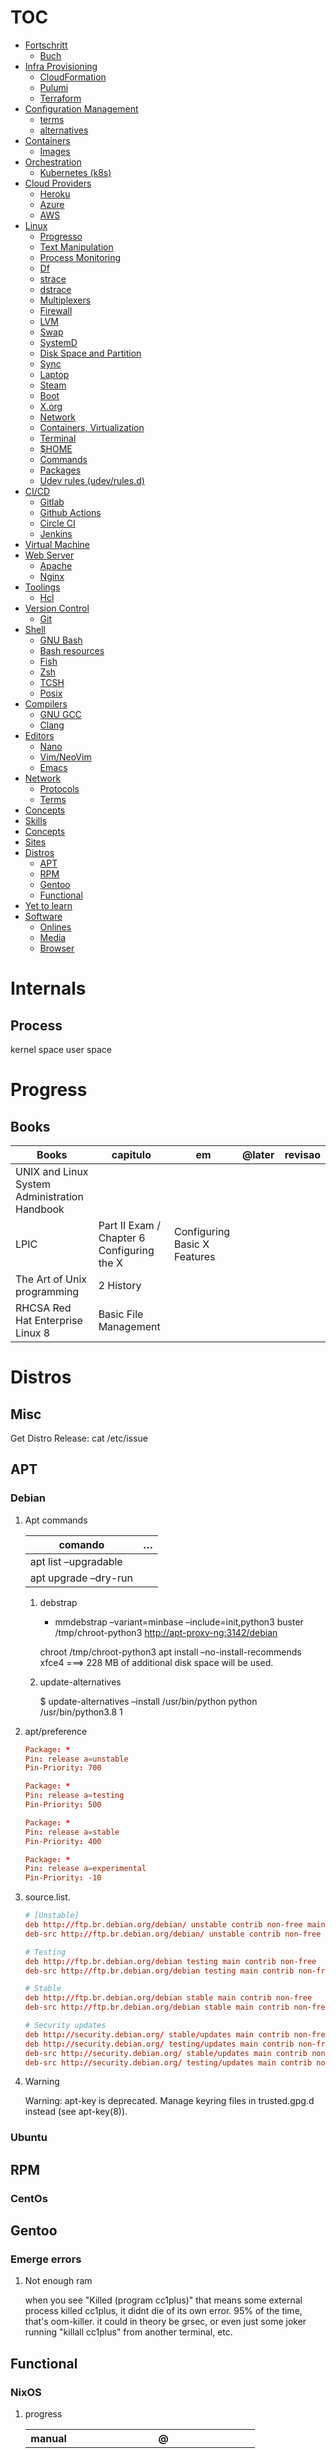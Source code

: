 #+TILE: Unix - Annotations (mostly Debian)

* TOC
  :PROPERTIES:
  :TOC:      :include all :depth 2 :ignore this
  :END:
  :CONTENTS:
  - [[#fortschritt][Fortschritt]]
    - [[#buch][Buch]]
  - [[#infra-provisioning][Infra Provisioning]]
    - [[#cloudformation][CloudFormation]]
    - [[#pulumi][Pulumi]]
    - [[#terraform][Terraform]]
  - [[#configuration-management][Configuration Management]]
    - [[#terms][terms]]
    - [[#alternatives][alternatives]]
  - [[#containers][Containers]]
    - [[#images][Images]]
  - [[#orchestration][Orchestration]]
    - [[#kubernetes-k8s][Kubernetes (k8s)]]
  - [[#cloud-providers][Cloud Providers]]
    - [[#heroku][Heroku]]
    - [[#azure][Azure]]
    - [[#aws][AWS]]
  - [[#linux][Linux]]
    - [[#progresso][Progresso]]
    - [[#text-manipulation][Text Manipulation]]
    - [[#process-monitoring][Process Monitoring]]
    - [[#df][Df]]
    - [[#strace][strace]]
    - [[#dstrace][dstrace]]
    - [[#multiplexers][Multiplexers]]
    - [[#firewall][Firewall]]
    - [[#lvm][LVM]]
    - [[#swap][Swap]]
    - [[#systemd][SystemD]]
    - [[#disk-space-and-partition][Disk Space and Partition]]
    - [[#sync][Sync]]
    - [[#laptop][Laptop]]
    - [[#steam][Steam]]
    - [[#boot][Boot]]
    - [[#xorg][X.org]]
    - [[#network][Network]]
    - [[#containers-virtualization][Containers, Virtualization]]
    - [[#terminal][Terminal]]
    - [[#home][$HOME]]
    - [[#commands][Commands]]
    - [[#packages][Packages]]
    - [[#udev-rules-udevrulesd][Udev rules (udev/rules.d)]]
  - [[#cicd][CI/CD]]
    - [[#gitlab][Gitlab]]
    - [[#github-actions][Github Actions]]
    - [[#circle-ci][Circle CI]]
    - [[#jenkins][Jenkins]]
  - [[#virtual-machine][Virtual Machine]]
  - [[#web-server][Web Server]]
    - [[#apache][Apache]]
    - [[#nginx][Nginx]]
  - [[#toolings][Toolings]]
    - [[#hcl][Hcl]]
  - [[#version-control][Version Control]]
    - [[#git][Git]]
  - [[#shell][Shell]]
    - [[#gnu-bash][GNU Bash]]
    - [[#bash-resources][Bash resources]]
    - [[#fish][Fish]]
    - [[#zsh][Zsh]]
    - [[#tcsh][TCSH]]
    - [[#posix][Posix]]
  - [[#compilers][Compilers]]
    - [[#gnu-gcc][GNU GCC]]
    - [[#clang][Clang]]
  - [[#editors][Editors]]
    - [[#nano][Nano]]
    - [[#vimneovim][Vim/NeoVim]]
    - [[#emacs][Emacs]]
  - [[#network][Network]]
    - [[#protocols][Protocols]]
    - [[#terms][Terms]]
  - [[#concepts][Concepts]]
  - [[#skills][Skills]]
  - [[#concepts][Concepts]]
  - [[#sites][Sites]]
  - [[#distros][Distros]]
    - [[#apt][APT]]
    - [[#rpm][RPM]]
    - [[#gentoo][Gentoo]]
    - [[#functional][Functional]]
  - [[#yet-to-learn][Yet to learn]]
  - [[#software][Software]]
    - [[#onlines][Onlines]]
    - [[#media][Media]]
    - [[#browser][Browser]]
  :END:
* Internals
** Process
   kernel space
   user space
* Progress
** Books
   | Books                                         | capitulo                                   | em                           | @later | revisao |
   |-----------------------------------------------+--------------------------------------------+------------------------------+--------+---------|
   | UNIX and Linux System Administration Handbook |                                            |                              |        |         |
   | LPIC                                          | Part II Exam / Chapter 6 Configuring the X | Configuring Basic X Features |        |         |
   | The Art of Unix programming                   | 2 History                                  |                              |        |         |
   | RHCSA Red Hat Enterprise Linux 8              | Basic File Management                      |                              |        |         |
* Distros
** Misc
   Get Distro Release: cat /etc/issue
** APT
*** Debian
**** Apt commands
     | comando               | ... |
     |-----------------------+-----|
     | apt list --upgradable |     |
     | apt upgrade --dry-run |     |

***** debstrap
      - mmdebstrap --variant=minbase --include=init,python3 buster /tmp/chroot-python3 http://apt-proxy-ng:3142/debian
      chroot /tmp/chroot-python3 apt install --no-install-recommends xfce4  ===> 228 MB of additional disk space will be used.

***** update-alternatives
      $ update-alternatives --install /usr/bin/python python /usr/bin/python3.8 1
**** apt/preference
     #+begin_src conf
     Package: *
     Pin: release a=unstable
     Pin-Priority: 700

     Package: *
     Pin: release a=testing
     Pin-Priority: 500

     Package: *
     Pin: release a=stable
     Pin-Priority: 400

     Package: *
     Pin: release a=experimental
     Pin-Priority: -10

     #+end_src

**** source.list.
     #+begin_src conf
     # [Unstable]
     deb http://ftp.br.debian.org/debian/ unstable contrib non-free main
     deb-src http://ftp.br.debian.org/debian/ unstable contrib non-free main

     # Testing
     deb http://ftp.br.debian.org/debian testing main contrib non-free
     deb-src http://ftp.br.debian.org/debian testing main contrib non-free

     # Stable
     deb http://ftp.br.debian.org/debian stable main contrib non-free
     deb-src http://ftp.br.debian.org/debian stable main contrib non-free

     # Security updates
     deb http://security.debian.org/ stable/updates main contrib non-free
     deb http://security.debian.org/ testing/updates main contrib non-free
     deb-src http://security.debian.org/ stable/updates main contrib non-free
     deb-src http://security.debian.org/ testing/updates main contrib non-free

     #+end_src
**** Warning
     Warning: apt-key is deprecated. Manage keyring files in trusted.gpg.d instead (see apt-key(8)).
*** Ubuntu
** RPM
*** CentOs
** Gentoo
*** Emerge errors
**** Not enough ram
     when you see "Killed (program cc1plus)" that means some external process killed cc1plus, it didnt die of its own error.  95% of the time, that's oom-killer. it could in theory be grsec, or even
     just some joker running "killall cc1plus" from another terminal, etc.
** Functional
*** NixOS
**** progress
     | manual  | @                                   |
     |---------+-------------------------------------|
     | nix     | Chapter 14. A Simple Nix Expression |
     | nixpkgs |                                     |

**** nix-shell
***** usage
      nix-shell -p pack1 pack2 --run 'make install PREFIX=/home/elxbarbosa/.local'

***** builds deps
****** rbenv
******* rbenv faster
	gcc
******* rbenv ruby
****** st
       freetype glibc pkg-config fontconfig gtk3-x11
*** GNU Guix
**** Sumario
     :PROPERTIES:
     :TOC:      :include all :depth 2 :ignore this
     :END:
     :CONTENTS:
     - [[#progress][Progress]]
     - [[#guix-system][Guix system]]
     - [[#guix-commands][Guix Commands]]
     - [[#guix-read-later][Guix Read Later]]
     - [[#guix-articles][Guix Articles]]
     - [[#guix-tools][Guix tools]]
     - [[#guix-translations][Guix translations]]
     - [[#guix-config-templates][Guix config templates]]
       - [[#bare-bonestmpl][bare-bones.tmpl]]
       - [[#beaglebone-blacktmpl][beaglebone-black.tmpl]]
       - [[#desktoptmpl][desktop.tmpl]]
       - [[#docker-imagetmpl][docker-image.tmpl]]
       - [[#lightweight-desktoptmpl][lightweight-desktop.tmpl]]
       - [[#vm-imagetmpl][vm-image.tmpl]]
     - [[#guix-bug-report][Guix Bug report]]
       - [[#singularity-link][singularity link]]
       - [[#guix-find-funcionlibrary][guix find-funcion/library]]
     - [[#guix-configscm-examples][Guix config.scm examples]]
       - [[#orianj][Orianj]]
       - [[#nikolaev][nikolaev]]
       - [[#mes][Mes]]
       - [[#fusion809][fusion809]]
       - [[#mbakke][mbakke]]
       - [[#wingo][wingo]]
       - [[#yenda][yenda]]
       - [[#alex-kost][Alex Kost]]
       - [[#package-generic][PACKAGE GENERIC]]
     :END:
**** Progress
     | livro       | em           |
     |-------------+--------------|
     | Guix Manual | 5.1 Features |
**** Guix system
     guix system build (dry-run)
     export PATH="/root/.config/guix/current/bin${PATH:+:}$PATH"  [14:06]
**** Guix Commands
     guix package --search-paths  # env variables needed to export
     eval `guix package --search-paths=prefix` # eval env variables needed
**** Guix Read Later
     https://lists.gnu.org/archive/html/guix-devel/2018-10/msg00652.html

     http://guix.info/manual/en/Bootloader-Configuration.html#Bootloader-Configuration

     https://ambrevar.xyz/guix-advance/index.html

     https://guix-hpc.bordeaux.inria.fr/browse

     https://www.gnu.org/software/guix/blog/2018/customize-guixsd-use-stock-ssh-agent-everywhere/

     https://www.gnu.org/software/guix/manual/html_node/Base-Services.html

     https://www.gnu.org/software/guix/manual/html_node/index.html#SEC_Contents

     https://www.gnu.org/software/guix/manual/html_node/Invoking-guix-challenge.html#Invoking-guix-challenge

     https://gitlab.com/nckx/guix/tree/master
**** Guix Articles
     https://www.gnu.org/software/guile/manual/html_node/Keywords.html
     https://www.gnu.org/software/guix/manual/en/html_node/Build-Systems.html
     https://www.gnu.org/software/guix/blog/2018/a-packaging-tutorial-for-guix/
     https://www.gnu.org/software/guix/manual/html_node/Services.html#Services
     https://www.gnu.org/software/guix/manual/html_node/Using-the-Configuration-System.html#Using-the-Configuration-System
     https://www.gnu.org/software/guix/download/
     https://www.gnu.org/software/guix/manual/html_node/System-Installation.html
     https://hal.inria.fr/hal-00824004/en
     https://www.gnu.org/software/guix/packages/
     https://www.gnu.org/software/guix/
     https://www.gnu.org/software/guix/manual/html_node/Package-Management.html
     ftp://alpha.gnu.org/gnu/guix/
     https://gist.github.com/mbakke/c91e0eb3d906efd54c88a70c0e25c390
     https://www.gnu.org/software/guix/manual/html_node/Proceeding-with-the-Installation.html#Proceeding-with-the-Installation
     https://github.com/yenda/guix-config
     https://github.com/alezost/guix-config
     https://notabug.org/thomassgn/guixsd-configuration
     https://gitlab.com/pjotrp/guix-notes
     https://www.gnu.org/software/guix/manual/html_node/GNU-Distribution.html
     https://www.gnu.org/software/guix/manual/html_node/System-Configuration.html#System-Configuration
     https://www.gnu.org/software/guix/manual/html_node/G_002dExpressions.html#G_002dExpressions
     http://bootstrappable.org/
     https://github.com/oriansj/M2-Planet
     https://github.com/oriansj/mescc-tools
     https://github.com/oriansj/stage0
     https://www.gnu.org/software/guix/security/
     https://debbugs.gnu.org/cgi/pkgreport.cgi?pkg=guix#_4_2_5
     https://translationproject.org/html/translators.html
**** Guix tools
     https://guix-hpc.bordeaux.inria.fr/

     https://guix-hpc.bordeaux.inria.fr/browse

     (termbin.com:curl,netcat),wget
**** Guix translations
     https://translationproject.org/domain/guix-manual.html
**** Guix config templates
******* bare-bones.tmpl
	#+BEGIN_SRC scheme
	;; This is an operating system configuration template
	;; for a "bare bones" setup, with no X11 display server.

	(use-modules (gnu))
	(use-service-modules networking ssh)
	(use-package-modules screen ssh)

	(operating-system
	 (host-name "komputilo")
	 (timezone "Europe/Berlin")
	 (locale "en_US.utf8")

	 ;; Assuming /dev/sdX is the target hard disk, and "my-root" is
	 ;; the label of the target root file system.
	 (bootloader (bootloader-configuration
		      (bootloader grub-bootloader)
		      (target "/dev/sdX")))
	 (file-systems (cons (file-system
			      (device "my-root")
			      (title 'label)
			      (mount-point "/")
			      (type "ext4"))
			     %base-file-systems))

	 ;; This is where user accounts are specified.  The "root"
	 ;; account is implicit, and is initially created with the
	 ;; empty password.
	 (users (cons (user-account
		       (name "alice")
		       (comment "Bob's sister")
		       (group "users")

		       ;; Adding the account to the "wheel" group
		       ;; makes it a sudoer.  Adding it to "audio"
		       ;; and "video" allows the user to play sound
		       ;; and access the webcam.
		       (supplementary-groups '("wheel"
					       "audio" "video"))
		       (home-directory "/home/alice"))
		      %base-user-accounts))

	 ;; Globally-installed packages.
	 (packages (cons* screen openssh %base-packages))

	 ;; Add services to the baseline: a DHCP client and
	 ;; an SSH server.
	 (services (cons* (dhcp-client-service)
			  (service openssh-service-type
				   (openssh-configuration
				    (port-number 2222)))
			  %base-services)))

	#+END_SRC
******* beaglebone-black.tmpl
	#+BEGIN_SRC scheme
	;; This is an operating system configuration template
	;; for a "bare bones" setup on BeagleBone Black board.

	(use-modules (gnu) (gnu bootloader u-boot))
	(use-service-modules networking)
	(use-package-modules bootloaders screen ssh)

	(operating-system
	 (host-name "komputilo")
	 (timezone "Europe/Berlin")
	 (locale "en_US.utf8")

	 ;; Assuming /dev/mmcblk1 is the eMMC, and "my-root" is
	 ;; the label of the target root file system.
	 (bootloader (bootloader-configuration
		      (bootloader u-boot-beaglebone-black-bootloader)
		      (target "/dev/mmcblk1")))

	 ;; This module is required to mount the SD card.
	 (initrd-modules (cons "omap_hsmmc" %base-initrd-modules))

	 (file-systems (cons (file-system
			      (device "my-root")
			      (title 'label)
			      (mount-point "/")
			      (type "ext4"))
			     %base-file-systems))

	 ;; This is where user accounts are specified.  The "root"
	 ;; account is implicit, and is initially created with the
	 ;; empty password.
	 (users (cons (user-account
		       (name "alice")
		       (comment "Bob's sister")
		       (group "users")

		       ;; Adding the account to the "wheel" group
		       ;; makes it a sudoer.  Adding it to "audio"
		       ;; and "video" allows the user to play sound
		       ;; and access the webcam.
		       (supplementary-groups '("wheel"
					       "audio" "video"))
		       (home-directory "/home/alice"))
		      %base-user-accounts))

	 ;; Globally-installed packages.
	 (packages (cons* screen openssh %base-packages))

	 (services (cons* (dhcp-client-service)
			  ;; mingetty does not work on serial lines.
			  ;; Use agetty with board-specific serial parameters.
			  (agetty-service
			   (agetty-configuration
			    (extra-options '("-L"))
			    (baud-rate "115200")
			    (term "vt100")
			    (tty "ttyO0")))
			  %base-services)))
	#+END_SRC
******* desktop.tmpl
	#+BEGIN_SRC scheme
	;; This is an operating system configuration template
	;; for a "desktop" setup with GNOME and Xfce where the
	;; root partition is encrypted with LUKS.

	(use-modules (gnu) (gnu system nss))
	(use-service-modules desktop)
	(use-package-modules certs gnome)

	(operating-system
	 (host-name "antelope")
	 (timezone "Europe/Paris")
	 (locale "en_US.utf8")

	 ;; Assuming /dev/sdX is the target hard disk, and "my-root"
	 ;; is the label of the target root file system.
	 (bootloader (bootloader-configuration
		      (bootloader grub-bootloader)
		      (target "/dev/sdX")))

	 ;; Specify a mapped device for the encrypted root partition.
	 ;; The UUID is that returned by 'cryptsetup luksUUID'.
	 (mapped-devices
	  (list (mapped-device
		 (source (uuid "12345678-1234-1234-1234-123456789abc"))
		 (target "my-root")
		 (type luks-device-mapping))))

	 (file-systems (cons (file-system
			      (device "my-root")
			      (mount-point "/")
			      (type "ext4")
			      (dependencies mapped-devices))
			     %base-file-systems))

	 (users (cons (user-account
		       (name "bob")
		       (comment "Alice's brother")
		       (group "users")
		       (supplementary-groups '("wheel" "netdev"
					       "audio" "video"))
		       (home-directory "/home/bob"))
		      %base-user-accounts))

	 ;; This is where we specify system-wide packages.
	 (packages (cons* nss-certs         ;for HTTPS access
			  gvfs              ;for user mounts
			  %base-packages))

	 ;; Add GNOME and/or Xfce---we can choose at the log-in
	 ;; screen with F1.  Use the "desktop" services, which
	 ;; include the X11 log-in service, networking with
	 ;; NetworkManager, and more.
	 (services (cons* (gnome-desktop-service)
			  (xfce-desktop-service)
			  %desktop-services))

	 ;; Allow resolution of '.local' host names with mDNS.
	 (name-service-switch %mdns-host-lookup-nss))

	#+END_SRC
******* docker-image.tmpl
	#+BEGIN_SRC scheme
	;; This is an operating system configuration template for a "Docker image"
	;; setup, so it has barely any services at all.

	(use-modules (gnu))

	(operating-system
	 (host-name "komputilo")
	 (timezone "Europe/Berlin")
	 (locale "en_US.utf8")

	 ;; This is where user accounts are specified.  The "root" account is
	 ;; implicit, and is initially created with the empty password.
	 (users (cons (user-account
		       (name "alice")
		       (comment "Bob's sister")
		       (group "users")
		       (supplementary-groups '("wheel"
					       "audio" "video"))
		       (home-directory "/home/alice"))
		      %base-user-accounts))

	 ;; Globally-installed packages.
	 (packages %base-packages)

	 ;; Because the system will run in a Docker container, we may omit many
	 ;; things that would normally be required in an operating system
	 ;; configuration file.  These things include:
	 ;;
	 ;;   * bootloader
	 ;;   * file-systems
	 ;;   * services such as mingetty, udevd, slim, networking, dhcp
	 ;;
	 ;; Either these things are simply not required, or Docker provides
	 ;; similar services for us.

	 ;; This will be ignored.
	 (bootloader (bootloader-configuration
		      (bootloader grub-bootloader)
		      (target "does-not-matter")))
	 ;; This will be ignored, too.
	 (file-systems (list (file-system
			      (device "does-not-matter")
			      (mount-point "/")
			      (type "does-not-matter"))))

	 ;; Guix is all you need!
	 (services (list (guix-service))))

	#+END_SRC
******* lightweight-desktop.tmpl
	#+BEGIN_SRC scheme
	;; This is an operating system configuration template
	;; for a "desktop" setup without full-blown desktop
	;; environments.

	(use-modules (gnu) (gnu system nss))
	(use-service-modules desktop)
	(use-package-modules bootloaders certs ratpoison suckless wm)

	(operating-system
	 (host-name "antelope")
	 (timezone "Europe/Paris")
	 (locale "en_US.utf8")

	 ;; Use the UEFI variant of GRUB with the EFI System
	 ;; Partition mounted on /boot/efi.
	 (bootloader (bootloader-configuration
		      (bootloader grub-efi-bootloader)
		      (target "/boot/efi")))

	 ;; Assume the target root file system is labelled "my-root",
	 ;; and the EFI System Partition has UUID 1234-ABCD.
	 (file-systems (cons* (file-system
			       (device "my-root")
			       (title 'label)
			       (mount-point "/")
			       (type "ext4"))
			      (file-system
			       (device (uuid "1234-ABCD" 'fat))
			       (title 'uuid)
			       (mount-point "/boot/efi")
			       (type "vfat"))
			      %base-file-systems))

	 (users (cons (user-account
		       (name "alice")
		       (comment "Bob's sister")
		       (group "users")
		       (supplementary-groups '("wheel" "netdev"
					       "audio" "video"))
		       (home-directory "/home/alice"))
		      %base-user-accounts))

	 ;; Add a bunch of window managers; we can choose one at
	 ;; the log-in screen with F1.
	 (packages (cons* ratpoison i3-wm i3status dmenu ;window managers
			  nss-certs                      ;for HTTPS access
			  %base-packages))

	 ;; Use the "desktop" services, which include the X11
	 ;; log-in service, networking with NetworkManager, and more.
	 (services %desktop-services)

	 ;; Allow resolution of '.local' host names with mDNS.
	 (name-service-switch %mdns-host-lookup-nss))

	#+END_SRC
******* vm-image.tmpl
	#+BEGIN_SRC scheme
	;;; This is an operating system configuration template for a "bare-bones" setup,
	;;; suitable for booting in a virtualized environment, including virtual private
	;;; servers (VPS).

	(use-modules (gnu))
	(use-package-modules bootloaders disk nvi)

	(define vm-image-motd (plain-file "motd" "
	This is the GNU system.  Welcome!

	This instance of GuixSD is a bare-bones template for virtualized environments.

	You will probably want to do these things first if you booted in a virtual
	private server (VPS):

	,* Set a password for 'root'.
	,* Set up networking.
	,* Expand the root partition to fill the space available by 0) deleting and
	recreating the partition with fdisk, 1) reloading the partition table with
	partprobe, and then 2) resizing the filesystem with resize2fs.\n"))

	(operating-system
	 (host-name "gnu")
	 (timezone "Etc/UTC")
	 (locale "en_US.utf8")

	 ;; Assuming /dev/sdX is the target hard disk, and "my-root" is
	 ;; the label of the target root file system.
	 (bootloader (bootloader-configuration
		      (bootloader grub-bootloader)
		      (target "/dev/sda")
		      (terminal-outputs '(console))))
	 (file-systems (cons (file-system
			      (device "my-root")
			      (title 'label)
			      (mount-point "/")
			      (type "ext4"))
			     %base-file-systems))

	 ;; This is where user accounts are specified.  The "root"
	 ;; account is implicit, and is initially created with the
	 ;; empty password.
	 (users %base-user-accounts)

	 ;; Globally-installed packages.
	 (packages (cons* nvi fdisk
			  grub   ; mostly so xrefs to its manual work
			  parted ; partprobe
			  %base-packages))

	 (services (modify-services %base-services
				    (login-service-type config =>
							(login-configuration
							 (inherit config)
							 (motd vm-image-motd))))))

	#+END_SRC
**** Guix Bug report
******* singularity link
	<USER> hey, update the singularity link on guix manual to https://www.sylabs.io/docs/  [18:32]
	<USER> guix / package management / guix pack
	<USER> as you can see its website change to that one https://singularity.lbl.gov/  [18:33]
******* guix find-funcion/library
	<USER> would be great if the Emacs guix package have a `guix-find-function` `guix-find-library`...  [19:46]
	<USER> or even guix have those CLI functions hehe  [19:47]
	<USER> guix package --find-library=PACAKGE, lol  [19:48]
	<USER> guix find library   [19:49]

**** Guix config.scm examples
***** Orianj
      #+BEGIN_SRC scheme
      ;; This is an operating system configuration template
      ;; for a "desktop" setup without full-blown desktop
      ;; environments.

      (use-modules
       (gnu)
       (gnu system nss)
       (gnu services xorg)
       )
      (use-service-modules desktop networking)
      (use-package-modules
       admin
       bash
       certs
       compression
       curl
       emacs
       fonts
       gawk
       guile
       gnome
       gnupg
       gnuzilla
       less
       linux
       lxde
       man
       password-utils
       pciutils
       screen
       ssh
       suckless
       texinfo
       tmux
       tor
       version-control
       video
       wget
       wm
       xdisorg
       xfce
       xorg
       zile
       )

      (operating-system
       (host-name "encom")
       (timezone "America/New_York")
       (locale "en_US.UTF-8")

       ;; Assuming /dev/sdX is the target hard disk, and "my-root"
       ;; is the label of the target root file system.
       (bootloader (bootloader-configuration
		    (bootloader grub-bootloader)
		    (target "/dev/sda")))

       (file-systems
	(list
	 (file-system
	  (device "/dev/sda1")
	  ;;(title 'label)
	  (mount-point "/")
	  (type "ext4"))

	 ;; List of basic file systems to be mounted.  Note that /proc and /sys are
	 ;; currently mounted by the initrd.

	 ;; The pseudo-terminal file system.  It needs to be mounted so that
	 ;; statfs(2) returns DEVPTS_SUPER_MAGIC like libc's getpt(3) expects (and
	 ;; thus openpty(3) and its users, such as xterm.)
	 (file-system
	  (device "none")
	  (mount-point "/dev/pts")
	  (type "devpts")
	  (check? #f)
	  (needed-for-boot? #f)
	  (create-mount-point? #t)
	  ;; ID of the 'tty' group.
	  (options "gid=996,mode=620"))

	 ;; Shared memory.
	 (file-system
	  (device "tmpfs")
	  (mount-point "/dev/shm")
	  (type "tmpfs")
	  (check? #f)
	  (flags '(no-suid no-dev))
	  (options "size=50%")                         ;TODO: make size configurable
	  (create-mount-point? #t))

	 ;; Read-only store to avoid users or daemons accidentally modifying it.
	 ;; 'guix-daemon' has provisions to remount it read-write in its own name
	 ;; space.
	 (file-system
	  (device "/gnu/store")
	  (mount-point "/gnu/store")
	  (type "none")
	  (check? #f)
	  (flags '(read-only bind-mount)))
	 )
	)

       (users
	(list
	 ;; Desired user accounts
	 (user-account
	  (name "oriansj")
	  (comment "Sysadmin")
	  (group "users")
	  (supplementary-groups '("wheel" "netdev" "audio" "video"))
	  (home-directory "/home/oriansj"))

	 ;; Service accounts required
	 (user-account
	  (name "nobody")
	  (uid 65534)
	  (group "nogroup")
	  (shell (file-append shadow "/sbin/nologin"))
	  (home-directory "/nonexistent")
	  (create-home-directory? #f)
	  (system? #t))))

       ;; The barebones programs needed to get work done
       (packages
	(list
	 bash               ; Get a standard shell
	 bash-completion    ; Get proper tab completion
	 bzip2              ; Support bz2
	 coreutils          ; Make bash useful
	 curl               ; Web scripting
	 diffutils          ; For diffing files
	 dmenu              ; Application spawner
	 e2fsprogs          ; EXT filesystem manipulation tools
	 emacs              ; gui text editor
	 eudev              ; Userspace hotplug daemon
	 findutils          ; Be able to leverage find
	 font-dejavu        ; Baseline font
	 gawk               ; Awk is rather handy
	 git                ; Primary version control
	 gnupg              ; Encryption
	 grep               ; For searching for strings
	 guile-2.2          ; XXX: We don't use (canonical-package guile-2.2) here because that would create a collision in the global profile.
	 gzip               ; Support gz
	 htop               ; System performance
	 i3-wm              ; window manager
	 icecat             ; Web Browser
	 inetutils          ; For hostname
	 info-reader        ;the standalone Info reader (no Perl)
	 iproute            ; Core network routing tools
	 isc-dhcp           ; For DHCP
	 iw                 ; New standard tool for configuring wireless devices
	 kbd                ; Keyboard and key map utilities
	 kmod               ; Get 'insmod' & co. from kmod, not module-init-tools, since udev  already depends on it anyway.
	 less               ; No explaination required
	 lzip               ; Support lz
	 man-db             ; Enable manpages
	 net-tools          ; XXX: remove when Inetutils suffices
	 nss-certs          ; for HTTPS access
	 openssh            ; ssh client
	 patch              ; Patch files are useful
	 pciutils           ; For manipulating PCI devices (lspci and setpci)
	 pcmanfm            ; File browser
	 pinentry-gtk2      ; gnupg agent
	 procps             ; /proc process tools (vmstat, ps, w, etc)
	 psmisc             ; More /proc process tools
	 rfkill             ; Even more wireless tools
	 rxvt-unicode       ; Terminal
	 sed                ; Search and replace
	 shadow             ; User management tools (and passwd)
	 sudo               ; The 'sudo' command is already in %SETUID-PROGRAMS, but we also want the other commands and the man pages.
	 tar                ; Packing of files
	 tig                ; git diff viewing
	 tor                ; Anonymity
	 torsocks           ; Wrapping alternate apps with tor
	 tree               ; Handy file directory map generator
	 usbutils           ; For manipulating USB devices (lsusb)
	 util-linux         ; For dmesg
	 vlc                ; Media player
	 wget               ; Downloader
	 which              ; Find full path
	 wireless-tools     ; wireless-tools is deprecated in favor of iw, but it's still what  many people are familiar with, so keep it around.
	 xfce4-terminal     ; Gui Console
	 xz                 ; Support xz
	 zile               ; In the event emacs breaks
	 )
	)

       ;; Essential Minimal services
       (services
	(list
	 (service slim-service-type)
	 (dhcp-client-service)
	 (login-service)

	 (service console-font-service-type
		  (map (lambda (tty) (cons tty %default-console-font)) '("tty1" "tty2")))

	 (mingetty-service (mingetty-configuration (tty "tty1")))
	 (mingetty-service (mingetty-configuration (tty "tty2")))

	 (service static-networking-service-type
		  (list (static-networking
			 (interface "lo")
			 (ip "127.0.0.1")
			 (provision '(loopback)))))

	 (syslog-service)
	 ;; (service urandom-seed-service-type)
	 (guix-service)
	 ;; (nscd-service)

	 ;; The LVM2 rules are needed as soon as LVM2 or the device-mapper is
	 ;; used, so enable them by default.  The FUSE and ALSA rules are
	 ;; less critical, but handy.
	 (udev-service #:rules (list lvm2 fuse alsa-utils crda))

	 (service special-files-service-type `(("/bin/sh" ,(file-append (canonical-package bash) "/bin/sh"))))
	 (service special-files-service-type `(("/usr/bin/env" ,(file-append (canonical-package coreutils) "/bin/env"))))
	 )
	)
       )

      #+END_SRC
***** nikolaev
      #+BEGIN_SRC scheme
      (use-modules (gnu)
		   (gnu packages admin)
		   (gnu packages fonts)
		   (gnu packages gl)
		   (gnu packages gnome)
		   (gnu packages gnuzilla)
		   (gnu packages guile)
		   (gnu packages java)
		   (gnu packages linux)
		   (gnu packages ntp)
		   (gnu packages pulseaudio)
		   (gnu packages ruby)
		   (gnu packages screen)
		   (gnu packages slim)
		   (gnu packages suckless)
		   (gnu packages version-control)
		   (gnu packages wget)
		   (gnu packages wicd)
		   (gnu packages wm)
		   (gnu packages xdisorg)
		   (gnu packages xorg)
		   (gnu packages zip)
		   (gnu services)
		   (gnu services avahi)
		   (gnu services dbus)
		   (gnu services desktop)
		   (gnu services xorg)
		   (gnu system nss)
		   (guix gexp)
		   (guix monads)
		   (guix store)
		   (srfi srfi-1)
		   ;; (linux-nonfree)
		   ;; (xorg-ati)
		   ;; (font-hack)
		   )
      ;; (use-service-modules xorg ati avahi dbus desktop networking ssh)
      ;; (use-package-modules admin certs slim xorg)
      (use-service-modules avahi dbus networking ssh)
      (use-package-modules admin certs ntp)

      (define libinput.conf "
      # Use the libinput driver for all event devices
      Section \"InputClass\"
	  Identifier \"libinput keyboard catchall\"
	  MatchIsKeyboard \"on\"
	  MatchDevicePath \"/dev/input/event*\"
	  Driver \"libinput\"
	  Option \"XkbLayout\" \"us,ru\"
	  Option \"XkbOptions\" \"grp_led:scroll,grp:caps_toggle,grp:lwin_compose\"
      EndSection
      ")

      (operating-system
       ;; (kernel linux-nonfree)
       ;; (firmware (cons* radeon-RS780-firmware-non-free
       ;;                  RTL8188CE-firmware-non-free %base-firmware))
       (host-name "camelot")
       (timezone "Europe/Moscow")
       (locale "en_US.UTF-8")

       (bootloader (grub-configuration (device "/dev/sda")))
       (file-systems (cons (file-system
			    (device "root")
			    (title 'label)
			    (mount-point "/")
			    (type "ext4"))
			   %base-file-systems))

       (users (cons (user-account
		     (name "camel")
		     (comment "Camel")
		     (group "users")
		     (supplementary-groups '("wheel" "netdev"
					     "audio" "video"))
		     (home-directory "/home/camel"))
		    %base-user-accounts))

       ;; This is where we specify system-wide packages.
       (packages (cons*
		  evince
		  font-dejavu
		  ;; font-hack
		  font-inconsolata
		  font-liberation
		  font-terminus
		  font-ubuntu
		  git
		  ;; guile
		  htop
		  i3-wm
		  icecat
		  icedtea
		  lm-sensors
		  mesa
		  mesa-utils
		  nss-certs          ;for HTTPS access
		  screen
		  slim
		  pavucontrol
		  ;; perf-nonfree
		  ruby
		  rxvt-unicode
		  tcpdump
		  wget
		  wicd
		  wpa-supplicant
		  xf86-input-evdev
		  xf86-video-ati
		  xf86-video-fbdev
		  xf86-video-modesetting
		  xorg-server
		  xsensors
		  unzip
		  %base-packages))

       (services
	(cons*
	 (lsh-service #:port-number 2222)
	 (gnome-desktop-service)
	 (xfce-desktop-service)
	 (console-keymap-service "ru")
	 (slim-service
	  #:allow-empty-passwords? #f #:auto-login? #f
	  #:startx (xorg-start-command
		    #:configuration-file
		    (xorg-configuration-file
		     #:extra-config (list libinput.conf)
		     #:drivers '("radeon" "vesa")
		     #:resolutions
		     '((1366 768) (1024 768)))))

	 ;; (screen-locker-service slock)
	 ;; (screen-locker-service xlockmore "xlock")
	 ;; ;; The D-Bus clique.
	 ;; (avahi-service)
	 ;; (wicd-service)
	 ;; (udisks-service)
	 ;; (upower-service)
	 ;; (colord-service)
	 ;; (geoclue-service)
	 ;; (polkit-service)
	 ;; (elogind-service)
	 ;; (dbus-service)
	 ;; (ntp-service)
	 ;; %base-services))

	 (remove (lambda (service)
		   (eq? (service-kind service) slim-service-type))
		 %desktop-services)))
       ;; Allow resolution of '.local' host names with mDNS.
       (name-service-switch %mdns-host-lookup-nss))

      #+END_SRC
***** Mes
      #+BEGIN_SRC scheme
      ;;; guix.scm -- Guix package definition

      ;;; Mes --- Maxwell Equations of Software
      ;;; Copyright © 2016,2017,2018 Jan (janneke) Nieuwenhuizen <janneke@gnu.org>

      ;;; Also borrowing code from:
      ;;; guile-sdl2 --- FFI bindings for SDL2
      ;;; Copyright © 2015 David Thompson <davet@gnu.org>

      ;;;
      ;;; guix.scm: This file is part of Mes.
      ;;;
      ;;; Mes is free software; you can redistribute it and/or modify it
      ;;; under the terms of the GNU General Public License as published by
      ;;; the Free Software Foundation; either version 3 of the License, or (at
      ;;; your option) any later version.
      ;;;
      ;;; Mes is distributed in the hope that it will be useful, but
      ;;; WITHOUT ANY WARRANTY; without even the implied warranty of
      ;;; MERCHANTABILITY or FITNESS FOR A PARTICULAR PURPOSE.  See the
      ;;; GNU General Public License for more details.
      ;;;
      ;;; You should have received a copy of the GNU General Public License
      ;;; along with Mes.  If not, see <http://www.gnu.org/licenses/>.

      ;;; Commentary:
      ;;
      ;; GNU Guix development package.  To build and install, run:
      ;;
      ;;   guix package -f guix.scm
      ;;
      ;; To build it, but not install it, run:
      ;;
      ;;   guix build -f guix.scm
      ;;
      ;; To use as the basis for a development environment, run:
      ;;
      ;;   guix environment -l guix.scm
      ;;
      ;;; Code:

      (use-modules (srfi srfi-1)
		   (srfi srfi-26)
		   (ice-9 match)
		   (ice-9 popen)
		   (ice-9 rdelim)
		   (gnu packages)
		   (gnu packages base)
		   (gnu packages commencement)
		   (gnu packages cross-base)
		   (gnu packages gcc)
		   (gnu packages guile)
		   (gnu packages mes)
		   (gnu packages package-management)
		   (gnu packages perl)
		   ((guix build utils) #:select (with-directory-excursion))
		   (guix build-system gnu)
		   (guix build-system trivial)
		   (guix gexp)
		   (guix download)
		   (guix git-download)
		   (guix licenses)
		   (guix packages))

      (define %source-dir (dirname (current-filename)))

      (define git-file?
	(let* ((pipe (with-directory-excursion %source-dir
					       (open-pipe* OPEN_READ "git" "ls-files")))
	       (files (let loop ((lines '()))
			(match (read-line pipe)
			       ((? eof-object?)
				(reverse lines))
			       (line
				(loop (cons line lines))))))
	       (status (close-pipe pipe)))
	  (lambda (file stat)
	    (match (stat:type stat)
		   ('directory #t)
		   ((or 'regular 'symlink)
		    (any (cut string-suffix? <> file) files))
		   (_ #f)))))

      (define-public nyacc-for-mes
	(package
	 (inherit nyacc)
	 (version "0.80.42")
	 (source (origin
		  (method url-fetch)
		  (uri (string-append "https://gitlab.com/janneke/nyacc"
				      "/-/archive/v" version
				      "/nyacc-" version ".tar.gz"))
		  (sha256
		   (base32
		    "101k3hy4jk5p109k6w4dpx3bjm0g53zwb1yxvvad8khfq00wb8hd"))))))

      (define-public mescc-tools
	(package
	 (name "mescc-tools")
	 (version "0.4")
	 (source (origin
		  (method url-fetch)
		  (uri (string-append
			"https://github.com/oriansj/mescc-tools/archive/Release_"
			version
			".tar.gz"))
		  (file-name (string-append name "-" version ".tar.gz"))
		  (sha256
		   (base32
		    "1iwc8xqwzdaqckb4jkkisljrgn8ii4bl7dzk1l2kpv98hsyq9vi1"))))
	 (build-system gnu-build-system)
	 (supported-systems '("i686-linux" "x86_64-linux"))
	 (arguments
	  `(#:make-flags (list (string-append "PREFIX=" (assoc-ref %outputs "out")))
			 #:test-target "test"
			 #:phases (modify-phases %standard-phases
						 (delete 'configure)
						 (add-after 'install 'install-2
							    (lambda _
							      (let ((out (assoc-ref %outputs "out")))
								(copy-file "bin/blood-elf" (string-append out "/bin/blood-elf"))))))))
	 (synopsis "Tools for the full source bootstrapping process")
	 (description
	  "Mescc-tools is a collection of tools for use in a full source
      bootstrapping process.  Currently consists of the M1 macro assembler and the
      hex2 linker.")
	 (home-page "https://github.com/oriansj/mescc-tools")
	 (license gpl3+)))

      (define-public mes
	(let ((commit "3e5215b4853fe0b3bfa012d343ce62a79017c04c")
	      (revision "0")
	      (triplet "i686-unknown-linux-gnu")
	      (version "0.15"))
	  (package
	   (name "mes")
	   (version (string-append version "-" revision "." (string-take commit 7)))
	   (source (origin
		    (method git-fetch)
		    (uri (git-reference
			  (url "https://gitlab.com/janneke/mes")
			  (commit commit)))
		    (file-name (string-append name "-" version))
		    (sha256
		     (base32 "1r82lpwmzqp9ih83s79zicvcza89walydn0yhjlkzvvwfiiqqg08"))))
	   (build-system gnu-build-system)
	   (supported-systems '("i686-linux" "x86_64-linux"))
	   (propagated-inputs
	    `(("mescc-tools" ,mescc-tools)
	      ("nyacc" ,nyacc-for-mes)))
	   (native-inputs
	    `(("guile" ,guile-2.2)
	      ,@(if (string-prefix? "x86_64-linux" (or (%current-target-system)
						       (%current-system)))
		    ;; Use cross-compiler rather than #:system "i686-linux" to get
		    ;; MesCC 64 bit .go files installed ready for use with Guile.
		    `(("i686-linux-binutils" ,(cross-binutils triplet))
		      ("i686-linux-gcc" ,(cross-gcc triplet)))
		    '())
	      ("perl" ,perl)))               ;build-aux/gitlog-to-changelog
	   (arguments
	    `(#:phases
	      (modify-phases %standard-phases
			     (add-before 'build 'make-git-source-writable
					 (lambda* (#:key outputs #:allow-other-keys)
						  (for-each make-file-writable
							    (find-files "." ".*\\.M1"))))
			     (add-before 'install 'generate-changelog
					 (lambda _
					   (with-output-to-file "ChangeLog"
					     (lambda ()
					       (display "Please run
	  build-aux/gitlog-to-changelog --srcdir=<git-checkout> > ChangeLog\n")))
					   #t))
			     (delete 'strip)))) ; binutil's strip b0rkes Mescc/M1/hex2 binaries
	   (synopsis "Scheme interpreter and C compiler for full source bootstrapping")
	   (description
	    "Mes [Maxwell Equations of Software] aims to create full source
      bootstrapping for GuixSD.  It consists of a mutual self-hosting [close to
      Guile-] Scheme interpreter prototype in C and a Nyacc-based C compiler in
      [Guile] Scheme.")
	   (home-page "https://gitlab.com/janneke/mes")
	   (license gpl3+))))

      (define-public mes.git
	(let ((version "0.15")
	      (revision "0")
	      (commit (read-string (open-pipe "git show HEAD | head -1 | cut -d ' ' -f 2" OPEN_READ))))
	  (package
	   (inherit mes)
	   (name "mes.git")
	   (version (string-append version "-" revision "." (string-take commit 7)))
	   (source (local-file %source-dir #:recursive? #t #:select? git-file?)))))

      ;; Return it here so `guix build/environment/package' can consume it directly.
      mes.git

      #+END_SRC
***** fusion809
      #+BEGIN_SRC scheme
      ;; This is an operating system configuration template
      ;; for a "desktop" setup with GNOME and Xfce where the
      ;; root partition is encrypted with LUKS.

      (use-modules
       (gnu)
       (gnu system nss)
       (gnu packages base)
       (gnu packages shells)
       )
      (use-service-modules desktop)
      (use-package-modules certs gnome)
      (use-package-modules shells)

      (operating-system
       (host-name "fusion809-vbox")
       (timezone "Australia/Brisbane")
       (locale "en_AU.utf8")
       ;;  (shell "/run/current-system/profile/bin/zsh")

       ;; Assuming /dev/sdX is the target hard disk, and "my-root"
       ;; is the label of the target root file system.
       (bootloader (bootloader-configuration
		    (bootloader grub-bootloader)
		    (target "/dev/sda")))

       ;; Specify a mapped device for the encrypted root partition.
       ;; The UUID is that returned by 'cryptsetup luksUUID'.
       (file-systems (cons (file-system
			    (device "guixsd")
			    (mount-point "/")
			    (type "btrfs"))
			   %base-file-systems))

       (users (cons (user-account
		     (name "fusion809")
		     (comment "Brenton Horne")
		     (group "users")
		     (supplementary-groups '("wheel" "netdev"
					     "audio" "video"))
		     (home-directory "/home/fusion809")
		     (shell "/run/current-system/profile/bin/zsh"))
		    %base-user-accounts))

       ;; This is where we specify system-wide packages.
       (packages (cons* nss-certs         ;for HTTPS access
			zsh               ; for Z shell
			gvfs              ;for user mounts
			%base-packages))

       ;; Add GNOME and/or Xfce---we can choose at the log-in
       ;; screen with F1.  Use the "desktop" services, which
       ;; include the X11 log-in service, networking with Wicd,
       ;; and more.
       (services (cons* (gnome-desktop-service)
			%desktop-services))

       (sudoers-file (local-file "/etc/guix/sudoers"))
       ;; Allow resolution of '.local' host names with mDNS.
       (name-service-switch %mdns-host-lookup-nss))

      #+END_SRC
***** mbakke
      #+BEGIN_SRC scheme
      (define-module (my packages)
	#:use-module ((guix licenses) #:prefix license:)
	#:use-module (gnu packages linux)
	#:use-module (guix build-system trivial)
	#:use-module (gnu)
	#:use-module (guix download)
	#:use-module (guix git-download)
	#:use-module (guix packages))

      (define (linux-nonfree-urls version)
	"Return a list of URLs for Linux-Nonfree VERSION."
	(list (string-append
	       "https://www.kernel.org/pub/linux/kernel/v4.x/"
	       "linux-" version ".tar.xz")))

      ;; Remove this and native-inputs below to use the default config from Guix.
      ;; Make sure the kernel minor version matches, though.
      (define kernel-config
	(string-append (dirname (current-filename)) "/kernel.config"))

      (define-public linux-nonfree
	(package
	 (inherit linux-libre)
	 (name "linux-nonfree")
	 (version "4.13.11")
	 (source (origin
		  (method url-fetch)
		  (uri (linux-nonfree-urls version))
		  (sha256
		   (base32
		    "1vzl2i72c8iidhdc8a490npsbk7q7iphjqil4i9609disqw75gx4"))))
	 (native-inputs
	  `(("kconfig" ,kernel-config)
	    ,@(alist-delete "kconfig"
			    (package-native-inputs linux-libre))))
	 (synopsis "Mainline Linux kernel, nonfree binary blobs included")
	 (description "Linux is a kernel.")
	 (license license:gpl2)              ;XXX with proprietary firmware
	 (home-page "https://kernel.org")))

      (define (linux-firmware-version) "9d40a17beaf271e6ad47a5e714a296100eef4692")
      (define (linux-firmware-source version)
	(origin
	 (method git-fetch)
	 (uri (git-reference
	       (url (string-append "https://git.kernel.org/pub/scm/linux/kernel"
				   "/git/firmware/linux-firmware.git"))
	       (commit version)))
	 (file-name (string-append "linux-firmware-" version "-checkout"))
	 (sha256
	  (base32
	   "099kll2n1zvps5qawnbm6c75khgn81j8ns0widiw0lnwm8s9q6ch"))))

      (define-public iwlwifi-firmware-nonfree
	(package
	 (name "iwlwifi-firmware-nonfree")
	 (version (linux-firmware-version))
	 (source (linux-firmware-source version))
	 (build-system trivial-build-system)
	 (arguments
	  `(#:modules ((guix build utils))
		      #:builder (begin
				  (use-modules (guix build utils))
				  (let ((source (assoc-ref %build-inputs "source"))
					(fw-dir (string-append %output "/lib/firmware/")))
				    (mkdir-p fw-dir)
				    (for-each (lambda (file)
						(copy-file file
							   (string-append fw-dir (basename file))))
					      (find-files source
							  "iwlwifi-.*\\.ucode$|LICENSE\\.iwlwifi_firmware$"))
				    #t))))
	 (home-page "https://wireless.wiki.kernel.org/en/users/drivers/iwlwifi")
	 (synopsis "Non-free firmware for Intel wifi chips")
	 (description "Non-free iwlwifi firmware")
	 (license (license:non-copyleft
		   "https://git.kernel.org/cgit/linux/kernel/git/firmware/linux-firmware.git/tree/LICENCE.iwlwifi_firmware?id=HEAD"))))



      (define %sysctl-activation-service
	(simple-service 'sysctl activation-service-type
			#~(let ((sysctl
				 (lambda (str)
				   (zero? (apply system*
						 #$(file-append procps
								"/sbin/sysctl")
						 "-w" (string-tokenize str))))))
			    (and
			     ;; Enable IPv6 privacy extensions.
			     (sysctl "net.ipv6.conf.eth0.use_tempaddr=2")
			     ;; Enable SYN cookie protection.
			     (sysctl "net.ipv4.tcp_syncookies=1")
			     ;; Log Martian packets.
			     (sysctl "net.ipv4.conf.default.log_martians=1")))))

      (define %powertop-service
	(simple-service 'powertop activation-service-type
			#~(zero? (system* #$(file-append powertop "/sbin/powertop")
					  "--auto-tune"))))



      (use-modules (gnu)
		   (guix store)               ;for %default-substitute-urls
		   (gnu system nss)
		   (my packages)
		   (srfi srfi-1))
      (use-service-modules admin base dbus desktop mcron networking ssh xorg sddm)
      (use-package-modules admin bootloaders certs disk fonts file emacs
			   libusb linux version-control
			   ssh tls tmux wm xdisorg xorg)

      (operating-system
       (host-name "kirby")
       (timezone "Europe/Oslo")
       (kernel linux-nonfree)
       (kernel-arguments '("modprobe.blacklist=pcspkr,snd_pcsp"))
       ;; (locale "en_GB.utf8")
       ;; (locale-libcs (list glibc-2.24 (canonical-package glibc)))
       (firmware (append (list
			  iwlwifi-firmware-nonfree)
			 %base-firmware))

       (mapped-devices (list (mapped-device
			      (source "/dev/sda4")
			      (type luks-device-mapping)
			      (target "guixhome"))))

       (bootloader (bootloader-configuration
		    (bootloader grub-efi-bootloader)
		    (target "/boot/efi")))

       (file-systems (cons* (file-system
			     (device "guixroot")
			     (title 'label)
			     (mount-point "/")
			     (needed-for-boot? #t)
			     (type "ext4"))
			    (file-system
			     (device "/dev/mapper/guixhome")
			     (mount-point "/home")
			     (type "ext4"))
			    (file-system
			     (device "/dev/sda2")
			     (mount-point "/boot")
			     (type "vfat"))
			    %base-file-systems))

       (groups (cons (user-group
		      (name "marius"))
		     %base-groups))
       (users (cons (user-account
		     (name "marius")
		     (comment "Meh")
		     (group "marius")
		     (supplementary-groups '("wheel" "netdev" "audio" "video" "kvm" "disk"))
		     (home-directory "/home/marius"))
		    %base-user-accounts))

       (packages (cons*
		  dosfstools
		  nss-certs
		  htop
		  wpa-supplicant
		  acpid
		  i3-wm
		  i3status
		  xscreensaver
		  %base-packages))
       (services (cons*
		  (sddm-service)
		  (screen-locker-service xscreensaver)
		  (service wpa-supplicant-service-type)
		  (service network-manager-service-type)
		  (upower-service)
		  (colord-service)
		  ;;(geoclue-service)
		  (polkit-service)
		  (elogind-service)
		  (dbus-service)
		  (service rottlog-service-type (rottlog-configuration))
		  (service mcron-service-type)
		  %sysctl-activation-service
		  %powertop-service

		  ;; Add udev rules for MTP devices so that non-root users can access
		  ;; them.
		  (simple-service 'mtp udev-service-type (list libmtp))

		  ;; Store the current configuration with the generation.
		  (simple-service 'store-my-config
				  etc-service-type
				  `(("current-config.scm"
				     ,(local-file (assoc-ref
						   (current-source-location)
						   'filename)))))
		  (ntp-service #:servers '("nissen.uio.no"
					   "2.no.pool.ntp.org"
					   "1.no.pool.ntp.org"
					   "0.sv.pool.ntp.org"))
		  (modify-services %base-services
				   (guix-service-type
				    config =>
				    (guix-configuration
				     (inherit config)
				     (substitute-urls
				      (cons* "http://192.168.2.11:8181"
					     "http://192.168.2.5:3000"
					     "http://137.205.52.16"
					     %default-substitute-urls))))))))
      #+END_SRC
***** wingo
      #+BEGIN_SRC scheme
      ;;; GNU Guix --- Functional package management for GNU
      ;;; Copyright © 2012, 2013, 2014, 2015, 2017 Ludovic Courtès <ludo@gnu.org>
      ;;; Copyright © 2013, 2014 Andreas Enge <andreas@enge.fr>
      ;;; Copyright © 2012 Nikita Karetnikov <nikita@karetnikov.org>
      ;;; Copyright © 2014, 2015 Mark H Weaver <mhw@netris.org>
      ;;; Copyright © 2015 Federico Beffa <beffa@fbengineering.ch>
      ;;; Copyright © 2015 Taylan Ulrich Bayırlı/Kammer <taylanbayirli@gmail.com>
      ;;; Copyright © 2015, 2017 Andy Wingo <wingo@igalia.com>
      ;;;
      ;;; This file is part of GNU Guix.
      ;;;
      ;;; GNU Guix is free software; you can redistribute it and/or modify it
      ;;; under the terms of the GNU General Public License as published by
      ;;; the Free Software Foundation; either version 3 of the License, or (at
      ;;; your option) any later version.
      ;;;
      ;;; GNU Guix is distributed in the hope that it will be useful, but
      ;;; WITHOUT ANY WARRANTY; without even the implied warranty of
      ;;; MERCHANTABILITY or FITNESS FOR A PARTICULAR PURPOSE.  See the
      ;;; GNU General Public License for more details.
      ;;;
      ;;; You should have received a copy of the GNU General Public License
      ;;; along with GNU Guix.  If not, see <http://www.gnu.org/licenses/>.

      (define-module (gnu packages linux-nonfree)
	#:use-module ((guix licenses) #:prefix license:)
	#:use-module (gnu packages linux)
	#:use-module (gnu packages tls)
	#:use-module (guix build-system trivial)
	#:use-module (guix git-download)
	#:use-module (guix packages)
	#:use-module (guix download))

      (define (linux-nonfree-urls version)
	"Return a list of URLs for Linux-Nonfree VERSION."
	(list (string-append
	       "https://www.kernel.org/pub/linux/kernel/v4.x/"
	       "linux-" version ".tar.xz")))

      (define-public linux-nonfree
	(let* ((version "4.14.12"))
	  (package
	   (inherit linux-libre)
	   (name "linux-nonfree")
	   (version version)
	   (source (origin
		    (method url-fetch)
		    (uri (linux-nonfree-urls version))
		    (sha256
		     (base32
		      "1bsn73h3ilf7msyiqm5ny2zdj30b9r7k9sc8i03w3iggh3agf236"))))
	   (synopsis "Mainline Linux kernel, nonfree binary blobs included.")
	   (description "Linux is a kernel.")
	   (license license:gpl2)
	   (home-page "http://kernel.org/"))))

      ;;; Forgive me Stallman for I have sinned.

      (define-public radeon-firmware-non-free
	(package
	 (name "radeon-firmware-non-free")
	 (version "65b1c68c63f974d72610db38dfae49861117cae2")
	 (source (origin
		  (method git-fetch)
		  (uri (git-reference
			(url "git://git.kernel.org/pub/scm/linux/kernel/git/firmware/linux-firmware.git")
			(commit version)))
		  (sha256
		   (base32
		    "1anr7fblxfcrfrrgq98kzy64yrwygc2wdgi47skdmjxhi3wbrvxz"))))
	 (build-system trivial-build-system)
	 (arguments
	  `(#:modules ((guix build utils))
		      #:builder (begin
				  (use-modules (guix build utils))
				  (let ((source (assoc-ref %build-inputs "source"))
					(fw-dir (string-append %output "/lib/firmware/radeon/")))
				    (mkdir-p fw-dir)
				    (for-each (lambda (file)
						(copy-file file
							   (string-append fw-dir "/"
									  (basename file))))
					      (find-files source
							  (lambda (file stat)
							    (string-contains file "radeon"))))
				    #t))))

	 (home-page "")
	 (synopsis "Non-free firmware for Radeon integrated chips")
	 (description "Non-free firmware for Radeon integrated chips")
	 ;; FIXME: What license?
	 (license (license:non-copyleft "http://git.kernel.org/?p=linux/kernel/git/firmware/linux-firmware.git;a=blob_plain;f=LICENCE.radeon_firmware;hb=HEAD"))))

      (define-public ath10k-firmware-non-free
	(package
	 (name "ath10k-firmware-non-free")
	 (version "65b1c68c63f974d72610db38dfae49861117cae2")
	 (source (origin
		  (method git-fetch)
		  (uri (git-reference
			(url "git://git.kernel.org/pub/scm/linux/kernel/git/firmware/linux-firmware.git")
			(commit version)))
		  (sha256
		   (base32
		    "1anr7fblxfcrfrrgq98kzy64yrwygc2wdgi47skdmjxhi3wbrvxz"))))
	 (build-system trivial-build-system)
	 (arguments
	  `(#:modules ((guix build utils))
		      #:builder (begin
				  (use-modules (guix build utils))
				  (let ((source (assoc-ref %build-inputs "source"))
					(fw-dir (string-append %output "/lib/firmware/")))
				    (mkdir-p fw-dir)
				    (copy-recursively (string-append source "/ath10k")
						      (string-append fw-dir "/ath10k"))
				    #t))))

	 (home-page "")
	 (synopsis "Non-free firmware for ath10k wireless chips")
	 (description "Non-free firmware for ath10k integrated chips")
	 ;; FIXME: What license?
	 (license (license:non-copyleft "http://git.kernel.org/?p=linux/kernel/git/firmware/linux-firmware.git;a=blob_plain;f=LICENCE.radeon_firmware;hb=HEAD"))))

      (define-public linux-firmware-non-free
	(package
	 (name "linux-firmware-non-free")
	 (version "65b1c68c63f974d72610db38dfae49861117cae2")
	 (source (origin
		  (method git-fetch)
		  (uri (git-reference
			(url "git://git.kernel.org/pub/scm/linux/kernel/git/firmware/linux-firmware.git")
			(commit version)))
		  (sha256
		   (base32
		    "1anr7fblxfcrfrrgq98kzy64yrwygc2wdgi47skdmjxhi3wbrvxz"))))
	 (build-system trivial-build-system)
	 (arguments
	  `(#:modules ((guix build utils))
		      #:builder (begin
				  (use-modules (guix build utils))
				  (let ((source (assoc-ref %build-inputs "source"))
					(fw-dir (string-append %output "/lib/firmware/")))
				    (mkdir-p fw-dir)
				    (copy-recursively source fw-dir)
				    #t))))

	 (home-page "")
	 (synopsis "Non-free firmware for Linux")
	 (description "Non-free firmware for Linux")
	 ;; FIXME: What license?
	 (license (license:non-copyleft "http://git.kernel.org/?p=linux/kernel/git/firmware/linux-firmware.git;a=blob_plain;f=LICENCE.radeon_firmware;hb=HEAD"))))

      (define-public perf-nonfree
	(package
	 (inherit perf)
	 (name "perf-nonfree")
	 (version (package-version linux-nonfree))
	 (source (package-source linux-nonfree))
	 (license (package-license linux-nonfree))))

      (define-public iwlwifi-firmware-nonfree
	(package
	 (name "iwlwifi-firmware-nonfree")
	 (version "65b1c68c63f974d72610db38dfae49861117cae2")
	 (source (origin
		  (method git-fetch)
		  (uri (git-reference
			(url "git://git.kernel.org/pub/scm/linux/kernel/git/firmware/linux-firmware.git")
			(commit version)))
		  (sha256
		   (base32
		    "1anr7fblxfcrfrrgq98kzy64yrwygc2wdgi47skdmjxhi3wbrvxz"))))
	 (build-system trivial-build-system)
	 (arguments
	  `(#:modules ((guix build utils))
		      #:builder (begin
				  (use-modules (guix build utils))
				  (let ((source (assoc-ref %build-inputs "source"))
					(fw-dir (string-append %output "/lib/firmware")))
				    (mkdir-p fw-dir)
				    (for-each (lambda (file)
						(copy-file file
							   (string-append fw-dir "/"
									  (basename file))))
					      (find-files source "iwlwifi-.*\\.ucode$|LICENCE\\.iwlwifi_firmware$"))
				    #t))))

	 (home-page "https://wireless.wiki.kernel.org/en/users/drivers/iwlwifi")
	 (synopsis "Non-free firmware for Intel wifi chips")
	 (description "Non-free firmware for Intel wifi chips")
	 ;; FIXME: What license?
	 (license (license:non-copyleft "http://git.kernel.org/?p=linux/kernel/git/firmware/linux-firmware.git;a=blob_plain;f=LICENCE.iwlwifi_firmware;hb=HEAD"))))

      (define-public ibt-hw-firmware-nonfree
	(package
	 (name "ibt-hw-firmware-nonfree")
	 (version "65b1c68c63f974d72610db38dfae49861117cae2")
	 (source (origin
		  (method git-fetch)
		  (uri (git-reference
			(url "git://git.kernel.org/pub/scm/linux/kernel/git/firmware/linux-firmware.git")
			(commit version)))
		  (sha256
		   (base32
		    "1anr7fblxfcrfrrgq98kzy64yrwygc2wdgi47skdmjxhi3wbrvxz"))))
	 (build-system trivial-build-system)
	 (arguments
	  `(#:modules ((guix build utils))
		      #:builder (begin
				  (use-modules (guix build utils))
				  (let ((source (assoc-ref %build-inputs "source"))
					(fw-dir (string-append %output "/lib/firmware/intel")))
				    (mkdir-p fw-dir)
				    (for-each (lambda (file)
						(copy-file file
							   (string-append fw-dir "/"
									  (basename file))))
					      (find-files source "ibt-hw-.*\\.bseq$|LICENCE\\.ibt_firmware$"))
				    #t))))

	 (home-page "http://www.intel.com/support/wireless/wlan/sb/CS-016675.htm")
	 (synopsis "Non-free firmware for Intel bluetooth chips")
	 (description "Non-free firmware for Intel bluetooth chips")
	 ;; FIXME: What license?
	 (license (license:non-copyleft "http://git.kernel.org/?p=linux/kernel/git/firmware/linux-firmware.git;a=blob_plain;f=LICENCE.ibt_firmware;hb=HEAD"))))

      #+END_SRC
***** yenda
      #+BEGIN_SRC scheme
      ;; This is an operating system configuration template
      ;; for a "desktop" setup with X11.

      (use-modules (gnu) (gnu system nss) (linux-nonfree))
      (use-service-modules desktop)
      (use-package-modules wicd avahi xorg certs suckless i3)

      (operating-system
       (host-name "project2501")
       (timezone "Europe/Paris")
       (locale "en_US.UTF-8")

       (kernel linux-nonfree)
       (firmware (cons* radeon-RS780-firmware-non-free %base-firmware))

       ;; Assuming /dev/sdX is the target hard disk, and "root" is
       ;; the label of the target root file system.
       (bootloader (grub-configuration (device "/dev/sda")))
       (file-systems (cons* (file-system
			     (device "root")
			     (title 'label)
			     (mount-point "/")
			     (type "ext4"))
			    (file-system
			     (device "home")
			     (title 'label)
			     (mount-point "/home")
			     (type "ext4"))
			    (file-system
			     (device "/dev/sdb1")
			     (mount-point "/mnt/Monster1")
			     (type "ext4"))
			    %base-file-systems))

       (swap-devices '("/dev/sda2"))
       (groups (cons (user-group (name "nixbld")) %base-groups))
       (users (list (user-account
		     (name "yenda")
		     (comment "Lisp rocks")
		     (group "users")
		     (supplementary-groups '("wheel" "netdev"
					     "audio" "video"
					     "nixbld"))
		     (home-directory "/home/yenda"))))

       ;; Add Xfce and Ratpoison; that allows us to choose
       ;; sessions using either of these at the log-in screen.
       (packages (cons* i3-wm i3status dmenu		     ;desktop environments
			xterm wicd avahi  ;useful tools
			nss-certs         ;for HTTPS access
			xorg-server xf86-input-evdev
			xf86-video-fbdev
			xf86-video-modesetting
			xf86-video-ati
			%base-packages))

       ;; Use the "desktop" services, which include the X11
       ;; log-in service, networking with Wicd, and more.
       (services (cons* (console-keymap-service "fr")
			%desktop-services))
       ;;(services %desktop-services)
       ;; Allow resolution of '.local' host names with mDNS.
       (name-service-switch %mdns-host-lookup-nss))

      #+END_SRC
***** Alex Kost
      #+BEGIN_SRC scheme
      (use-modules
       (srfi srfi-1)
       (gnu)
       (gnu system locale)
       (gnu services networking)
       (gnu services dbus)
       (gnu services desktop)
       (gnu services ssh)
       (gnu services lirc)
       (gnu packages base)            ; for 'canonical-package'
       (al places)
       (al files)
       (al utils)
       (al guix packages)
       (al guix services linux)
       (al guix utils))

      (define %user-name "al")
      (define %group-name "users")
      (define %host-name "leviafan")

      (define %extra-linux-modules
	'("fuse"                      ; for sshfs
	  "nbd"                       ; to mount qcow2 images
	  "sata_nv"                   ; for my HDD to be recognized
	  "snd-seq"                   ; for MIDI-keyboard
	  ))

      (define %redundant-linux-modules
	'("pcspkr" "snd_pcsp"))

      (define %redundant-packages
	'("info-reader"
	  "iw"
	  "nano"
	  "net-tools"
	  "wireless-tools"
	  "zile"))

      (define os
	(operating-system
	 ;; (locale-libcs
	 ;;  (cons (guix-package base glibc-2.23)
	 ;;        %default-locale-libcs))

	 (host-name %host-name)
	 (timezone "Europe/Moscow")

	 (locale "en_US.utf8")
	 (locale-definitions
	  (list (locale-definition (source "en_US")
				   (name   "en_US.utf8"))
		(locale-definition (source "ru_RU")
				   (name   "ru_RU.utf8"))))

	 (bootloader
	  ;; Since I always use "guix system build --no-bootloader", I don't want
	  ;; to build grub, but guix wants to build it anyway (it is done by
	  ;; 'perform-action' procedure in (guix scripts system) module).  So
	  ;; I simply replace the default 'grub' with my 'empty-package'.
	  (bootloader-configuration
	   (bootloader (bootloader
			(inherit grub-bootloader)
			(name 'fake-grub)
			(package (my-package misc empty-package))))
	   (device "/dev/sda")
	   (theme (grub-theme))))

	 (kernel-arguments
	  (list (string-append "modprobe.blacklist="
			       (apply comma-separated
				      %redundant-linux-modules))))

	 (initrd-modules (append %extra-linux-modules %base-initrd-modules))

	 (file-systems
	  (cons* (file-system
		  (device "guix")
		  (title 'label)
		  (type "ext4")
		  (mount-point "/"))
		 (file-system
		  (device "storage")
		  (title 'label)
		  (type "ext4")
		  (mount-point "/mnt/storage")
		  (create-mount-point? #t)
		  (check? #f))
		 (file-system
		  (device "arch")
		  (title 'label)
		  (type "ext4")
		  (mount-point "/mnt/arch")
		  (create-mount-point? #t)
		  (check? #f))
		 (file-system
		  (device "boot")
		  (title 'label)
		  (type "ext4")
		  (mount-point "/mnt/boot")
		  (create-mount-point? #t)
		  (check? #f))
		 (file-system
		  (device "/dev/sr0")
		  (title 'device)
		  (type "iso9660")
		  (mount-point "/mnt/cdrom")
		  (mount? #f)
		  (create-mount-point? #t)
		  (check? #f)
		  (options (comma-separated "ro" "user" "noauto")))
		 (file-system
		  (device "teXet")
		  (title 'label)
		  (type "vfat")
		  (mount-point "/mnt/texet")
		  (mount? #f)
		  (create-mount-point? #t)
		  (check? #f)
		  (options (comma-separated
			    "rw" "user" "noauto" "utf8" "umask=0002"
			    (string-append "gid=" %group-name))))
		 %base-file-systems))

	 (users
	  (cons* (user-account
		  (name %user-name)
		  (uid 1000)
		  (comment "Alex Kost")
		  (home-directory (string-append "/home/" %user-name))
		  (group %group-name)
		  (supplementary-groups
		   '("wheel" "kvm" "audio" "video" "lp" "cdrom")))
		 %base-user-accounts))

	 (groups
	  ;; Use ID 100 for "users" group.  Actually, this wouldn't change ID
	  ;; of an existing group, because the following command (called by
	  ;; 'add-group' in (gnu build activation) module):
	  ;;
	  ;;   groupadd -g 100 --system users
	  ;;
	  ;; fails telling: "group 'users' already exists".
	  (replace (lambda (group)
		     (string=? "users" (user-group-name group)))
		   (user-group (name "users")
			       (id 100)
			       (system? #t))
		   %base-groups))


	 (sudoers-file (local-file (config-file "etc/sudoers")))
	 (hosts-file (local-file (config-file "etc/hosts")))

	 (issue "Guix is Great!  Ave Guix!!  Ave!!!\n\n")

	 (packages
	  (append (specifications->packages
		   "nss-certs" "iptables")
		  (my-packages
		   (misc suspend))
		  xorg-packages
		  (remove-packages %redundant-packages
				   %base-packages)))

	 (services
	  (list
	   (service virtual-terminal-service-type)
	   (service console-font-service-type
		    (map (lambda (tty)
			   (cons tty %default-console-font))
			 '("tty1" "tty2" "tty3" "tty4" "tty5" "tty6")))

	   (agetty-service (agetty-configuration
			    (extra-options '("-L")) ; no carrier detect
			    (term "vt100")
			    (tty #f)))

	   (mingetty-service (mingetty-configuration
			      (tty "tty1")
			      (auto-login %user-name)))
	   (mingetty-service (mingetty-configuration
			      (tty "tty2")))
	   (mingetty-service (mingetty-configuration
			      (tty "tty3")))
	   (mingetty-service (mingetty-configuration
			      (tty "tty4")))
	   (mingetty-service (mingetty-configuration
			      (tty "tty5")))
	   (mingetty-service (mingetty-configuration
			      (tty "tty6")))

	   (login-service (login-configuration
			   (motd (plain-file "motd" "\
      Welcome to Hyksos!  I mean GuixOS!  I mean GuixSD!\n\n"))))

	   (console-keymap-service (local-file
				    (config-file "kbd/dvorak-alt.map")))
	   (keycodes-from-file-service (local-file
					(config-file "kbd/scancodes-msmult")))
	   (lirc-service #:device "name=i2c*" #:driver "devinput"
			 #:config-file (local-file
					(config-file "lirc/devinput.conf")))

	   (tor-service)
	   (dhcp-client-service)
	   (service static-networking-service-type
		    (list ;; (static-networking (interface "enp0s7")
		     ;;                    (ip "192.168.1.32")
		     ;;                    (gateway "192.168.1.1")
		     ;;                    (name-servers '("77.88.8.8")))
		     (static-networking (interface "lo")
					(ip "127.0.0.1")
					(provision '(loopback)))))

	   (udisks-service)
	   (polkit-service)
	   (elogind-service)
	   (dbus-service)
	   (lsh-service)
	   (syslog-service (syslog-configuration
			    (config-file (local-file
					  (config-file "syslog/syslog.conf")))))
	   (service urandom-seed-service-type)
	   (guix-service)
	   (nscd-service)
	   (udev-service #:rules (specifications->packages
				  "alsa-utils" "fuse" "lvm2"))
	   (service special-files-service-type
		    ;; Using 'canonical-package' as bash and coreutils
		    ;; canonical packages are already a part of
		    ;; '%base-packages'.
		    `(("/bin/sh"
		       ,(file-append (canonical-package
				      (guix-package bash bash))
				     "/bin/bash"))
		      ("/bin/bash"
		       ,(file-append (canonical-package
				      (guix-package bash bash))
				     "/bin/bash"))
		      ("/usr/bin/env"
		       ,(file-append (canonical-package
				      (guix-package base coreutils))
				     "/bin/env"))))))))
      os

      #+END_SRC
***** PACKAGE GENERIC
      #+BEGIN_SRC scheme
      ;;; mescc-tools.scm -- Guix package definition
      ;;; Copyright © 2017 Jan Nieuwenhuizen <janneke@gnu.org>
      ;;; Copyright 2016 Jeremiah Orians
      ;;; guix.scm: This file is part of mescc-tools.
      ;;;
      ;;; mescc-tools is free software; you can redistribute it and/or modify it
      ;;; under the terms of the GNU General Public License as published by
      ;;; the Free Software Foundation; either version 3 of the License, or (at
      ;;; your option) any later version.
      ;;;
      ;;; mescc-tools is distributed in the hope that it will be useful, but
      ;;; WITHOUT ANY WARRANTY; without even the implied warranty of
      ;;; MERCHANTABILITY or FITNESS FOR A PARTICULAR PURPOSE.  See the
      ;;; GNU General Public License for more details.
      ;;;
      ;;; You should have received a copy of the GNU General Public License
      ;;; along with mescc-tools.  If not, see <http://www.gnu.org/licenses/>.

      ;;; Commentary:
      ;; GNU Guix development package.  To build and install, run:
      ;;   guix package -f guix.scm
      ;;
      ;; To build it, but not install it, run:
      ;;   guix build -f guix.scm
      ;;
      ;; To use as the basis for a development environment, run:
      ;;   guix environment -l guix.scm
      ;;
      ;;; Code:

      (use-modules (ice-9 match)
		   (gnu packages)
		   (gnu packages gcc)
		   (guix build-system gnu)
		   (guix download)
		   (guix licenses)
		   (guix packages))

      (define-public mescc-tools
	(package
	 (name "mescc-tools")
	 (version "0.5.2")
	 (source (origin
		  (method url-fetch)
		  (uri (string-append "http://git.savannah.nongnu.org/cgit/mescc-tools.git/snapshot/mescc-tools-Release_" version ".tar.gz"))
		  (sha256
		   (base32 "01x7bhmgwyf6mc2g1hcvibhps98nllacqm4f0j5l51b1mbi18pc2"))))
	 (build-system gnu-build-system)
	 (arguments
	  `(#:make-flags (list (string-append "PREFIX=" (assoc-ref %outputs "out")))
			 #:test-target "test"
			 #:phases
			 (modify-phases %standard-phases
					(delete 'configure))))
	 (synopsis "tools for the full source bootstrapping process")
	 (description
	  "Mescc-tools is a collection of tools for use in full source bootstrapping process.
      Currently consists of the M0 macro assembler and the hex2 linker.")
	 (home-page "https://github.com/oriansj/mescc-tools")
	 (license gpl3+)))

      ;; Return it here so `guix build/environment/package' can consume it directly.
      mescc-tools


      #+END_SRC
* Cli Apps
** Text Manipulation
*** grep
*** seq
*** awk
*** soft
*** uniq
*** cat
** Process Monitoring
*** Ps
*** Htop
*** Top
** Misc
*** cat
    |    |                 |
    |----+-----------------|
    | -n | display numbers |
    | -e | shows endline   |

*** fsck
*** who
*** w
*** ps
    ps auxwww | grep sshd: | grep -v grep
*** ss
    ss | grep -i ssh
*** last
    last -a | grep -i still
*** fc-cache
    |                        |                  |
    |------------------------+------------------|
    | fc-list : family style | get font family  |
    | fc-cache -fv           | reload all fonts |
    |                        |                  |
*** man
    - mandb: perform a keyword search on manual: man -k <TERM>
*** uname
    |          |                        |
    |----------+------------------------|
    | uname -a | all system information |
    |          |                        |
*** tty
*** uptime
*** lscpu
*** pwd
    returns working directory
*** lsof
*** sysctl
*** gpg
**** set up
     gpg --full-generate-key
     RSA
     4096 bits
**** list keys
     gpg --list-secret-keys --keyid-format LONG
 ***
*** Df
*** strace
*** dstrace
** Multiplexers
*** Tmux
*** GNU Screen
** Getters
*** wget
*** curl
* Firewall
* LVM
  # remount lvm volumes
  # vgscan --mknodes
  # lvchange -a y /dev/VolGroup00/home
  # lvchange -a y /dev/VolGroup00/swap

* Swap
  { Swap File }

  #2 Create Storage File (2GB)
  sudo dd if=/dev/zero of=/mnt/swapfile bs=1MB count=2000

  Step #3: Secure swap file
  sudo chmod 600 /mnt/swapfile

  Step #4: Set up a Linux swap area
  sudo mkswap /mnt/swapfile

  Step #5: Enabling the swap file
  sudo swapon /mnt/swapfile

  Step #6: Update /etc/fstab file
  /mnt/swapfile swap swap defaults 0 0
  UUID=2176ee83-1c3e-4a48-8dd0-4a12a3e7fe7b
  How do I verify swap is activated or not?
  swapon  -s
  or
  free -m
  or
  cat  /proc/swaps

* SystemD
** SystemD random commands
   #  To prevent the laptop from suspending when the lid is closed:
   set in /etc/systemd/logind.conf: HandleLidSwitch=lock

   # Timezone
   sudo timedatectl list-timezones
   sudo timedatectl set-timezone REGION/CITY
   sudo timedatectl set-ntp true

   # SSD TRIM
   #Tell systemd to reload its unit files, then enable it:
   $ sudo systemctl daemon-reload
   $ sudo systemctl enable fstrim.timer
   $ sudo systemctl list-timers

   #Rtags
   sudo systemctl --user enable rdm.socket
   sudo systemctl --user start rdm.socket

   # boot analyze
   systemd-analyze

   # Crons

   # Syslogs


   # NEtwork Manager
   $ sudo systemctl enable NetworkManager
   $ sudo systemctl start NetworkManager

** rescue.target (single-user)
   - systemd.unit=emergency.target in boot loader to avoid local filesystems to be mounted (Redhat)
   - systemd.unit=rescue.target ... to boot into rescue mode
** SystemD services
*** fstrim.service
    [Unit]
    Description=Runs fstrim on all mounted devices that support TRIM

    [Service]
    Type=oneshot
    ExecStart=/bin/sh -c '/sbin/fstrim -a'
*** fstrim.timer
    [Unit]
    Description=Run fstrim.service every 12 hours

    [Timer]
    OnUnitInactiveSec=12h
    Persistent=true

    [Install]
    WantedBy=multi-user.target
** SystemD Read Later
   https://www.maketecheasier.com/make-linux-boot-faster/

* Disk Space and Partition
  # df - report file system disk space usage
  # du - estimate file space usage
  # dd - convert and copy a file

  # Writing iso to usb with DD
  sudo dd bs=4M if=/path/to/distro.iso of=/dev/sdx status=progress oflag=sync

  # How to Change UUID of Partition in Linux Filesystem
  umount /dev/sdb1
  tune2fs /dev/sdb1 -U random /dev/sdb1 # blkid | grep sdb1
  mount /dev/sdb1

  # Erase UsbStick contents
  sudo umount -f /dev/sdb
  sudo parted /dev/sdb mklabel msdos
  sudo parted -a none /dev/sdb mkpart  primary fat32 0 20484
  sudo mkfs.vfat -n "MACHO" /dev/sdb1

  # List devices
  $ lsblk - list block devices
  $ fdisk - manipulate disk partition table

  # Reboot and Poweroff without sudo add to /etc/sudoers:
  # user hostname =NOPASSWD: /usr/bin/systemctl poweroff,/usr/bin/systemctl halt,/usr/bin/systemctl reboot

* Sync
  https://syncthing.net/

* Laptop
** https://wiki.archlinux.org/index.php/Touchpad_Synaptics

** https://www.thinkwiki.org/wiki/Category:T430

** https://www.thinkpenguin.com/
* Boot
** Coreboot / Libreboot
   https://www.chucknemeth.com/flash-lenovo-x230-coreboot/
* X.org
** X11 (xorg.conf.d)
*** 70-synaptics.conf
    #+begin_src conf
    Section "InputClass"
    Identifier "touchpad"
    Driver "synaptics"
    MatchIsTouchpad "on"
    Option "TapButton1" "1"
    Option "TapButton2" "3"
    Option "TapButton3" "2"
    Option "VertEdgeScroll" "on"
    Option "VertTwoFingerScroll" "on"
    Option "HorizEdgeScroll" "on"
    Option "HorizTwoFingerScroll" "on"
    Option "CircularScrolling" "on"
    Option "CircScrollTrigger" "2"
    Option "EmulateTwoFingerMinZ" "40"
    Option "EmulateTwoFingerMinW" "8"
    Option "CoastingSpeed" "0"
    Option "FingerLow" "30"
    Option "FingerHigh" "50"
    Option "MaxTapTime" "125"
    EndSection

    #+end_src
** Xwrapper.conf
   allowed_users=anybody
** setxkbmap
   The list of predefined remapping options is in
   less /usr/share/X11/xkb/rules/evdev.lst

   eg: swap left alt and left crtl
   setxkbmap -option  ctrl:swap_lalt_lctlcac

   trace - trace system calls and signals

   man 7 signal

   Use your favorite desktop keyboard layout switcher applet. You can also switch the layout from the terminal, e. g.:
   setxkbmap us
   setxkbmap br

* Network
** rc.conf
   #+begin_src conf
   moused_enable="YES"
   dbus_enable="YES" # windowns manager
   hald_enable="YES" # windowns manager
   kld_list="i915kms" # intel

   #+end_src
** Networks Toolings
   |        |   |
   |--------+---|
   | TCP/IP |   |
** Firewall
*** Firewalld
    https://www.digitalocean.com/community/tutorials/how-to-set-up-a-firewall-using-firewalld-on-centos-7
** KdeConnect
   qdbus org.kde.kdeconnect /modules/kdeconnect/devices//sftp getDirectories
   qdbus org.kde.kdeconnect /modules/kdeconnect/devices//sftp mountAndWait
** NetworkManager
   nmcli radio
   nmcli device wifi rescan
   nmcli device wifi list
   nmcli device wifi connect SSID-Name wireless-password

* Containers, Virtualization
** Qemu & KVM
*** Configuring
    sudo groupadd libvirt
    sudo groupadd libvirt-qemu
    sudo groupadd kvm
    sudo adduser "$USER" libvirt
    sudo adduser "$USER" libvirt-qemu
    sudo adduser "$USER" kvm

    Add (kvm) and (kvm-intel) to /etc/modules or temporarily active both kernel modules: # sudo modprobe kvm & # sudo modprobe kvm-intel (https://wiki.ubuntu.com/kvm)

    Uncomment (user) and (group) and set them to (root) (etc/libvirt/qemu.conf)

*** Creating an image : To set up your own guest OS image, you first need to create a blank disc image.
    qemu-img create -f qcow2 distro.img 25G
*** Uefi Support with ovmf
    cp /usr/share/OVMF/OVMF_VARS.fd OVMF_VARS.fd
*** Boot Qemu with UEFI support
    qemu-system-x86_64 -m 4G -vga qxl \
    -drive if=pflash,format=raw,readonly,file=/usr/share/OVMF/OVMF_CODE.fd \
    -drive if=pflash,format=raw,file="$HOME"/Temps/distros/OVMF_VARS.fd \
    -enable-kvm \
    -hda "$HOME"/Temps/distros/distro.img  \
    -cdrom "$HOME"/Temps/distros/CentOS-7-x86_64-Minimal-1804.iso &
*** System76 way
    cp /usr/share/OVMF/OVMF_VARS.fd example_OVMF_VARS.fd
    qemu-img create -f qcow2 example.qcow2 16G
    qemu-system-x86_64 -m 4G -enable-kvm -vga qxl \
    -drive if=pflash,format=raw,readonly,file=/usr/share/OVMF/OVMF_CODE.fd \
    -drive if=pflash,format=raw,file=example_OVMF_VARS.fd \
    -drive if=virtio,file=example.qcow2 \
    -cdrom xenial-desktop-amd64.iso
*** libvirt: The virtualization API
*** virt-manager: Desktop tool for managing virtual machines via libvirt
*** QEMU Manual & articles
    https://www.qemu.org/
    https://qemu.weilnetz.de/doc/qemu-doc.html

    https://wiki.archlinux.org/index.php/QEMU
    https://en.wikibooks.org/wiki/QEMU/Images
    https://ycnrg.org/vga-passthrough-with-ovmf-vfio/

*** Legacy
    KVM:-enable-kvm
    qemu-system-x86_64 -m 1G -hda temp.img -cdrom guixsd-install-0.14.0.x86_64-linux.iso -boot d

*** Setting up
    # sudo groupadd libvirt
    # sudo groupadd libvirt-qemu
    # sudo groupadd kvm
    # sudo adduser "$USER" libvirt
    # sudo adduser "$USER" libvirt-qemu
    # sudo adduser "$USER" kvm
    # add (kvm) and (kvm-intel) to /etc/modules or temporarily active both kernel modules: # sudo modprobe kvm & # sudo modprobe kvm-intel (https://wiki.ubuntu.com/kvm)
    # Uncomment (user) and (group) and set them to (root) (etc/libvirt/qemu.conf)

*** Windows
    <OriansJ> USER: the big problem we had was with fully encrypted /boot partitions is qemu with hardware acceleration tended to have a hashing
    bug, preventing the images from booting.  [20:32]
    <USER> hum...
    <OriansJ> But if /boot isn't encrypted but / is; the linux luks module works fine enough for proper boot
    <OriansJ> and unhardware accelerated qemu on Windows is very very painful for GUI work
    <OriansJ> a shell only image is a little slow but not painfully so but gnome is like watching paint dry  [20:34]
** Wine
*** Winetricks nightbuild
    wget https://raw.githubusercontent.com/Winetricks/winetricks/master/src/winetricks
    chmod +x winetricks
    sudo mv winetricks /usr/local/bin
    winetricks --self-update # update
*** Wine prefix 64 bits
    env WINEPREFIX=/data/wine/PREFIXNAME
*** Wine scripts
**** 64-steam-wine.sh
     #+BEGIN_SRC shell-script
     #! /usr/bin/env bash

     # Description: Opens Steam of the given wineprefix

     # kill wineserver before installation to make sure correct wine version is used
     wineserver -k

     echo "Name of the Wine prefix:"

     # Keyborad input to string
     read -r input_variable

     echo "disabling winedebug"
     export WINEDEBUG=-all

     echo "overriding dxvk variables on winecfg"
     export WINEDLLOVERRIDES=d3d11,dxgi=n # default
     # export WINEDLLOVERRIDES=d3d11,dxgi,xaudio2_7=n # skyrim SE - voices fix

     echo " exporting Vulkan Variables"
     # export __GL_NextGenCompiler=0 # Fix witcher 3 glitches
     # export DXVK_LOG_LEVEL=none
     # export DXVK_DEBUG_LAYERS=0  # Debug
     export DXVK_HUD=fps
     # devinfo,fps,frametimes,memory

     echo "running 64bits Wineprefix Steam"
     WINEARCH=win64 WINEPREFIX="$HOME"/wine/prefixes/"$input_variable"/ wine "$HOME"/wine/prefixes/"$input_variable"/drive_c/Program\ Files\ \(x86\)/Steam/Steam.exe -no-cef-sandbox
     #! /usr/bin/env bash

     # Description: Opens Steam of the given wineprefix

     # kill wineserver before installation to make sure correct wine version is used
     wineserver -k

     echo "Name of the Wine prefix:"

     # Keyborad input to string
     read -r input_variable

     echo "disabling winedebug"
     export WINEDEBUG=-all

     echo "overriding dxvk variables on winecfg"
     export WINEDLLOVERRIDES=d3d11,dxgi=n # default
     # export WINEDLLOVERRIDES=d3d11,dxgi,xaudio2_7=n # skyrim SE - voices fix

     echo " exporting Vulkan Variables"
     # export __GL_NextGenCompiler=0 # Fix witcher 3 glitches
     # export DXVK_LOG_LEVEL=none
     # export DXVK_DEBUG_LAYERS=0  # Debug
     export DXVK_HUD=fps
     # devinfo,fps,frametimes,memory

     echo "running 64bits Wineprefix Steam"
     WINEARCH=win64 WINEPREFIX="$HOME"/wine/prefixes/"$input_variable"/ wine "$HOME"/wine/prefixes/"$input_variable"/drive_c/Program\ Files\ \(x86\)/Steam/Steam.exe -no-cef-sandbox


     #+END_SRC
**** dark_souls_wine.sh
     #+BEGIN_SRC shell-script
     #! /usr/bin/env bash

     # kill wineserver before installation to make sure correct wine version is used
     wineserver -k

     echo "exporting wine variables"
     # export WINEDLLOVERRIDES=dinput8,xinput1_3
     # export WINEDEBUG=-all

     echo "running 32bits Wineprefix Steam"
     WINEARCH=win32 WINEPREFIX="$HOME"/wine/prefixes/dark/ wine "$HOME"/wine/prefixes/dark/drive_c/Program\ Files/Steam/Steam.exe
     # WINEARCH=win32 WINEPREFIX="$HOME"/wine/prefixes/dark/ wine  "$HOME"/wine/prefixes/dark/drive_c/Program\ Files/Steam/steamapps/common/Dark\ Souls\ Prepare\ to\ Die\ Edition/DATA/dsmfixgui.exe

     #+END_SRC
**** dark_souls_wineprefix.sh
     #+BEGIN_SRC shell-script
     #! /usr/bin/env bash

     # Dependecies: wine, winetricks, GNU Coreutils, GNU Bash

     # Description: Create wineprefix with given name and get dxvk lastest dll and dependencies

     # What this script does:

     # - Create wineprefix with given name
     # - Install vulkanskd and steam (winetricks)
     # - Download latest Dxvk dll from Haag site!
     # - Uses setup_dxvk.sh to symlink both 64/32 dll
     # - add Wine-Vulkan regedit keys
     # - creates winevulkan.json file on C:\windows

     # kill wineserver before installation to make sure correct wine version is used
     wineserver -k

     # Check if ~/wine/prefixes/ folder exist
     if [ ! -d "$HOME/wine/prefixes/" ]; then
	 mkdir -p "$HOME"/wine/prefixes/
     fi

     # Where Wine prefixes using DXVK are to be set up
     wine_prefix_folder="$HOME/wine/prefixes"

     # Where scripts are located
     SCRIPTS="$HOME/.config/scripts"

     echo "Disable Wine debugging"
     # export WINEDEBUG=-all

     echo "Create Wine prefix, press Ok"
     WINEARCH=win32 WINEPREFIX="$wine_prefix_folder"/dark/ winecfg

     echo "Install Winetricks packages"
     WINEARCH=win32 WINEPREFIX="$wine_prefix_folder"/dark/ winetricks steam corefonts d3dx9 tahoma vcrun2008 vlc dotnet46

     # kill wineserver before installation to make sure correct wine version is used
     wineserver -k

     #+END_SRC
**** dxvk_get_latest_dll.sh
     #+BEGIN_SRC shell-script
     #! /usr/bin/env bash

     # Dependecies: GNU Coreutils, GNU Bash

     # kill wineserver before installation to make sure correct wine version is used
     wineserver -k

     under="______________________"

     echo $under
     echo "Get dxvk 32/64 lastest dll binaries into ~/wine/dxvk/"
     echo $under

     echo "Making dxvk folder and its sub folders"
     if [ ! -d "$HOME/wine/dxvk/" ]; then
	 mkdir -vp "$HOME"/wine/dxvk/{win32,win64}
     fi

     echo "Assigning dxvk dlls folder"
     dxvk_folder="$HOME/wine/dxvk"

     echo "If there are old dxvk dlls remove those"
     if [ ! -d "$dxvk_folder/wine32-old" ]; then
	 rm -rf "$dxvk_folder"/win32-old/ || exit
	 rm -rf "$dxvk_folder"/win64-old  || exit
     fi

     echo "Backing up existent folders"
     if [ ! -d "$dxvk_folder/wine32" ]; then
	 mv "$dxvk_folder"/win32 "$dxvk_folder"/win32-old || exit
	 mv "$dxvk_folder"/win64 "$dxvk_folder"/win64-old || exit
     fi

     echo $under
     echo "Downloading Dxvk Dlls"
     echo $under

     if [ ! -d "$dxvk_folder/win32" ]; then
	 echo "Making win32 folder"
	 mkdir -p "$dxvk_folder"/win32

	 echo "Downloading dxvk 32 dlls from source page"
	 wget https://haagch.frickel.club/files/dxvk/latest/32/bin/d3d11.dll -O "$dxvk_folder"/win32/d3d11.dll
	 wget https://haagch.frickel.club/files/dxvk/latest/32/bin/dxgi.dll -O "$dxvk_folder"/win32/dxgi.dll
	 wget https://haagch.frickel.club/files/dxvk/latest/32/bin/setup_dxvk.sh -O "$dxvk_folder"/win32/setup_dxvk.sh
     fi

     if [ ! -d "$dxvk_folder/win64" ]; then
	 echo "create win64 folder"
	 mkdir -p "$dxvk_folder"/win64

	 echo "Downloading dxvk 64 dlls from source page"
	 wget https://haagch.frickel.club/files/dxvk/latest/64/bin/d3d11.dll -O "$dxvk_folder"/win64/d3d11.dll
	 wget https://haagch.frickel.club/files/dxvk/latest/64/bin/dxgi.dll -O "$dxvk_folder"/win64/dxgi.dll
	 wget https://haagch.frickel.club/files/dxvk/latest/64/bin/setup_dxvk.sh -O "$dxvk_folder"/win64/setup_dxvk.sh
     fi

     echo $under
     echo "Done, all dxvk dlls present and ready"
     echo $under

     #+END_SRC
**** dxvk_one_script.sh
     #+BEGIN_SRC shell-script
     #! /usr/bin/env bash

     echo "Dependecies: wine staging (debian/ubuntu), winetricks (github), GNU Coreutils, GNU Bash"

     echo "Description: Create wineprefix with given name and get dxvk lastest dll and dependencies"

     # What this script does:

     # - Create wineprefix with given name
     # - Install vulkanskd and steam (winetricks)
     # - Download latest Dxvk dll from Haag site!
     # - Uses setup_dxvk.sh to symlink both 64/32 dll
     # - add Wine-Vulkan regedit keys
     # - creates winevulkan.json file on C:\windows


     echo "Killing wineserver"
     wineserver -k

     echo "Making ~/wine/prefixes/ if not present"
     if [ ! -d "$HOME/wine/prefixes/" ]; then
	 mkdir -p "$HOME"/wine/prefixes/
     fi

     echo "Assigning Wine prefixes folder"
     wine_prefix_folder="$HOME/wine/prefixes"

     echo "If not present making script folder"
     if [ ! -d "$HOME/.config/scripts/" ]; then
	 mkdir -p "$HOME/.config/scripts"
     else
	 echo "Script folder exist"
     fi

     echo "Location of scripts and files"
     SCRIPTS="$HOME/.config/scripts"

     echo "Please name your Wine prefix:"

     # keyboard input to string
     read -r input_variable

     echo "Disable Wine debugging"
     export WINEDEBUG=-all

     echo "Create Wine prefix, press Ok"
     WINEARCH=win64 WINEPREFIX="$wine_prefix_folder"/"$input_variable"/ winecfg

     echo "Install Winetricks packages"
     WINEPREFIX="$wine_prefix_folder"/"$input_variable"/ winetricks vulkansdk steam

     # Checks if dxvk_get_latest_dll.sh exist and runs it
     if [ ! -e "$SCRIPTS/dxvk_get_latest_dll.sh" ]; then
	 echo "Downloading latest Dxvk dll"
	 wget https://gitlab.com/USER/dots/raw/master/config/.config/scripts/dxvk_get_latest_dll.sh
	 bash "$SCRIPTS"/dxvk_get_latest_dll.sh
     else
	 bash  "$SCRIPTS"/dxvk_get_latest_dll.sh
     fi

     echo "Copy Dxvk's dll into prefix"
     WINEPREFIX="$wine_prefix_folder"/"$input_variable"/ bash "$HOME"/wine/dxvk/win32/setup_dxvk.sh
     WINEARCH=win64 WINEPREFIX="$wine_prefix_folder"/"$input_variable"/ bash "$HOME"/wine/dxvk/win64/setup_dxvk.sh

     echo "If vulkan.reg is not present download it"
     if [ ! -e "$SCRIPTS/vulkan.reg" ]; then
	 wget https://gitlab.com/USER/dots/raw/master/config/.config/scripts/vulkan.reg
     fi

     echo "Creates regedit /kronos/Driver keys"
     WINEARCH=win64 WINEPREFIX="$wine_prefix_folder"/"$input_variable"/ wine regedit /S "$SCRIPTS"/vulkan.reg

     echo "Creates winevulkan.json file under C:\\Windows"
     create_json_file() {
	 cat > "$wine_prefix_folder"/"$input_variable"/drive_c/windows/winevulkan.json <<EOF
     {
       "file_format_version": "1.0.0",
       "ICD": {
	 "library_path": "c:\\\\windows\\\\system32\\\\winevulkan.dll",
	 "api_version": "1.0.51"
       }
     }
     EOF
     }

     create_json_file

     #+END_SRC
**** wineprefix
     #+BEGIN_SRC shell-script
     #! /usr/bin/env bash
     ,**
     # Dependecies: wine, winetricks, GNU Coreutils, GNU Bash

     # Description: Create wineprefix with given name and get dxvk lastest dll and dependencies

     # What this script does:

     # - Create wineprefix with given name
     # - Install vulkanskd and steam (winetricks)
     # - Download latest Dxvk dll from Haag site!
     # - Uses setup_dxvk.sh to symlink both 64/32 dll
     # - add Wine-Vulkan regedit keys
     # - creates winevulkan.json file on C:\windows

     # kill wineserver before installation to make sure correct wine version is used
     wineserver -k

     # Check if ~/wine/prefixes/ folder exist
     if [ ! -d "$HOME/wine/prefixes/" ]; then
	 mkdir -p "$HOME"/wine/prefixes/
     fi

     # Where Wine prefixes using DXVK are to be set up
     wine_prefix_folder="$HOME/wine/prefixes"

     # Where scripts are located
     SCRIPTS="$HOME/.config/scripts"

     echo "Please name your Wine prefix:"

     # keyboard input to string
     read -r input_variable

     echo "Disable Wine debugging"
     # export WINEDEBUG=-all

     echo "Create Wine prefix, press Ok"
     WINEARCH=win32 WINEPREFIX="$wine_prefix_folder"/"$input_variable"/ winecfg

     echo "Install Winetricks packages"
     WINEARCH=win32 WINEPREFIX="$wine_prefix_folder"/"$input_variable"/ winetricks steam

     #+END_SRC
**** wine_cfg.sh
     #+BEGIN_SRC shell-script
     #! /usr/bin/env bash

     # Description: Open winecfg of given wineprefix

     # kill wineserver before installation to make sure correct wine version is used
     wineserver -k

     echo "Name of the Wine prefix:"

     # Keyboard input to string
     read -r input_variable

     echo "running Winecfg"
     WINEPREFIX="$HOME"/wine/prefixes/"$input_variable"/ winecfg

     #+END_SRC
**** wine_regedit.sh
     #+BEGIN_SRC shell-script
     #! /usr/bin/env bash

     # Description: Open regedit of given wineprefix

     # kill wineserver before installation to make sure correct wine version is used
     wineserver -k

     echo "Name of the Wine prefix:"

     # Keyboard input to string
     read -r input_variable

     echo "running Winecfg"
     WINEPREFIX="$HOME"/wine/prefixes/"$input_variable"/ wine regedit

     #+END_SRC
**** wine_steam
     #+BEGIN_SRC shell-script
     #! /usr/bin/env bash

     # Description: Opens Steam of the given wineprefix

     # kill wineserver before installation to make sure correct wine version is used
     wineserver -k

     echo "disabling winedebug"
     export WINEDEBUG=-all

     echo "overriding dxvk variables on winecfg"
     # export WINEDLLOVERRIDES=d3d11,dxgi=n # default
     export WINEDLLOVERRIDES=d3d11,dxgi,xaudio2_7=n # skyrim SE - voices fix

     echo " exporting Vulkan Variables"
     # export __GL_NextGenCompiler=0 # Fix witcher 3 glitches
     # export DXVK_LOG_LEVEL=none
     # export DXVK_DEBUG_LAYERS=0  # Debug
     export DXVK_HUD=fps
     # devinfo,fps,frametimes,memory

     echo "running 64bits Wineprefix Steam"
     WINEARCH=win64 WINEPREFIX="$HOME"/wine/prefixes/dx/ wine "$HOME"/wine/prefixes/dx/drive_c/Program\ Files\ \(x86\)/Steam/Steam.exe -no-cef-sandbox

     #+END_SRC
**** wine_vulkan_cube.sh
     #+BEGIN_SRC shell-script
     #! /usr/bin/env bash

     # kill wineserver before installation to make sure correct wine version is used
     wineserver -k

     echo "Name of the Wine prefix:"

     # Keyborad input to string
     read -r input_variable

     echo "running Winecfg"
     WINEPREFIX="$HOME"/wine/prefixes/"$input_variable"/ wine cube

     #+END_SRC
**** vulkan.reg
     #+BEGIN_SRC conf
     REGEDIT4

     [HKEY_LOCAL_MACHINE\SOFTWARE\Khronos\Vulkan\Drivers]
     "C:\\Windows\\winevulkan.json"=dword:00000000

     [HKEY_LOCAL_MACHINE\SOFTWARE\Wow6432Node\Khronos\Vulkan\Drivers]
     "C:\\Windows\\winevulkan.json"=dword:00000000


     #+END_SRC
*** Wine prefix 32bits
    env WINEARCH=win32 WINEPREFIX=/data/wine/PREFIXNAME
*** Winetricks and windows settings
    env WINEPREFIX=/data/wine/prefix/PREFIXNAME winetricks videomemorysize=4096
*** Winetricks basic packages
    winetricks tahome corefonts
*** Winetricks DX packages
    winetricks d3dx9
*** Winetricks misc packages
    winetricks vcrun2008

*** Misc Software
**** Fred's ImageMagick Scripts
     http://www.fmwconcepts.com/imagemagick/index.php

**** Style and Grammar Checker for 25+ Languages
     https://github.com/languagetool-org/languagetool

**** next-browser/next: Next - Be Productive.
     https://github.com/nEXT-Browser/nEXT

**** Misc Software read later
     https://wiki.archlinux.org/index.php/List_of_applications

     https://jvns.ca/blog/2016/11/21/things-to-learn-about-linux/


     https://github.com/alebcay/awesome-shell

     https://github.com/herrbischoff/awesome-command-line-apps

     Sensible Bash · Small & opinionated selection of basic Bash configurations for a better command-line user experience
     http://mrzool.cc/writing/sensible-bash/

     https://www.commandlinefu.com/commands/browse/sort-by-votes

** Virtualbox
   VirtualBox kernel modules do not match the version of VirtualBox. Executing /sbin/vboxconfig ...
   Solution: vboxreload

   --------------------
   From my experience Guest Additions that are bundled with VirtualBox work better. Here are steps to install them:

   Install kernel headers (installer needs them to build the kernel module):

   $ sudo apt-get update
   $ sudo apt-get install build-essential linux-headers-$(uname -r)

   Insert the virtual CD using appropriate menu item in VirtualBox menu:

   Menu screenshot

   Mount the CD:

   $ sudo mount /dev/cdrom /media/cdrom

   cd into the mounted directory:

   $ cd /media/cdrom

   Run the installer:

   $ sudo ./VBoxLinuxAdditions.run

   Or alternatively, if you really want to install from repository, try to find the package by name

   $ sudo apt-cache pkgnames | grep virtualbox

   virtualbox-ose-guest-utils is available for me, so is virtualbox-guest-utils (they should be identical since VirtualBox 4.0).

   ------------------
* Terminal
  http://www.gnu.org/prep/standards/html_node/Command_002dLine-Interfaces.html
** Coreutils:
   https://git.savannah.gnu.org/cgit/coreutils.git
*** MAKE
    after populating /usr/loca cal for ldconfig: ldconfig - configure dynamic linker run-time bindings
    ldconfig /usr/local/lib
*** Grep
**** Grep read later
     https://www.cyberciti.biz/faq/grep-regular-expressions/

* XDG
** https://specifications.freedesktop.org/basedir-spec/basedir-spec-latest.html
** Applications Desktop Files
   /usr/share/applications/
   xdg-settings set default-web-browser google-chrome.desktop
* Commands
  | command        |                                  |
  |----------------+----------------------------------|
  | lsb_release -a | distro info                      |
  | ldd            | print shared object dependencies |
  | ldconfig       |                                  |
* Online
  https://pkgs.org/
* misc
  $ cat /usr/share/dict/words
* man
  - errno: number of last error
* Udev rules
** udev/rules.d
** brightnessctl
*** backlight.rules
    get backlight device: brightnessctl -l
    add user to VIDEO: usermod -aG video $USER
    #+begin_src conf
    ACTION=="add", SUBSYSTEM=="backlight", KERNEL=="<intel_backlight>", RUN+="/bin/chgrp video /sys/class/backlight/%k/brightness"
    ACTION=="add", SUBSYSTEM=="backlight", KERNEL=="<intel_backlight>", RUN+="/bin/chmod g+w /sys/class/backlight/%k/brightness"
    #+end_src
